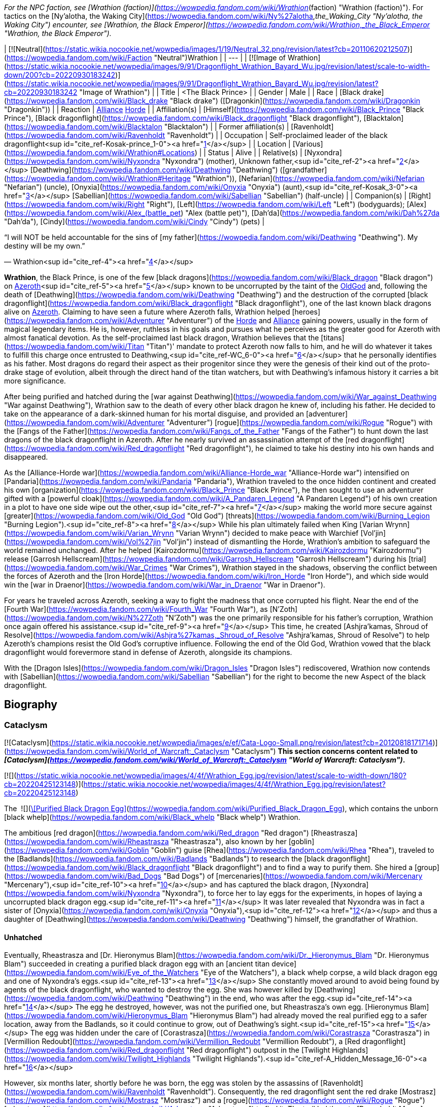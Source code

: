 _For the NPC faction, see [Wrathion (faction)](https://wowpedia.fandom.com/wiki/Wrathion_(faction) "Wrathion (faction)"). For tactics on the [Ny'alotha, the Waking City](https://wowpedia.fandom.com/wiki/Ny%27alotha,_the_Waking_City "Ny'alotha, the Waking City") encounter, see [Wrathion, the Black Emperor](https://wowpedia.fandom.com/wiki/Wrathion,_the_Black_Emperor "Wrathion, the Black Emperor")._

| [![Neutral](https://static.wikia.nocookie.net/wowpedia/images/1/19/Neutral_32.png/revision/latest?cb=20110620212507)](https://wowpedia.fandom.com/wiki/Faction "Neutral")Wrathion |
| --- |
| [![Image of Wrathion](https://static.wikia.nocookie.net/wowpedia/images/9/91/Dragonflight_Wrathion_Bayard_Wu.jpg/revision/latest/scale-to-width-down/200?cb=20220930183242)](https://static.wikia.nocookie.net/wowpedia/images/9/91/Dragonflight_Wrathion_Bayard_Wu.jpg/revision/latest?cb=20220930183242 "Image of Wrathion") |
| Title | <The Black Prince> |
| Gender | Male |
| Race | [Black drake](https://wowpedia.fandom.com/wiki/Black_drake "Black drake") ([Dragonkin](https://wowpedia.fandom.com/wiki/Dragonkin "Dragonkin")) |
| Reaction | xref:Alliance.adoc[Alliance] xref:Horde.adoc[Horde] |
| Affiliation(s) | [Himself](https://wowpedia.fandom.com/wiki/Black_Prince "Black Prince"), [Black dragonflight](https://wowpedia.fandom.com/wiki/Black_dragonflight "Black dragonflight"), [Blacktalon](https://wowpedia.fandom.com/wiki/Blacktalon "Blacktalon") |
| Former affiliation(s) | [Ravenholdt](https://wowpedia.fandom.com/wiki/Ravenholdt "Ravenholdt") |
| Occupation | Self-proclaimed leader of the black dragonflight<sup id="cite_ref-Kosak-prince_1-0"><a href="https://wowpedia.fandom.com/wiki/Wrathion#cite_note-Kosak-prince-1">[1]</a></sup> |
| Location | [Various](https://wowpedia.fandom.com/wiki/Wrathion#Locations) |
| Status | Alive |
| Relative(s) | [Nyxondra](https://wowpedia.fandom.com/wiki/Nyxondra "Nyxondra") (mother),
Unknown father,<sup id="cite_ref-2"><a href="https://wowpedia.fandom.com/wiki/Wrathion#cite_note-2">[2]</a></sup>
[Deathwing](https://wowpedia.fandom.com/wiki/Deathwing "Deathwing") ([grandfather](https://wowpedia.fandom.com/wiki/Wrathion#Heritage "Wrathion")),
[Nefarian](https://wowpedia.fandom.com/wiki/Nefarian "Nefarian") (uncle),
[Onyxia](https://wowpedia.fandom.com/wiki/Onyxia "Onyxia") (aunt),<sup id="cite_ref-Kosak_3-0"><a href="https://wowpedia.fandom.com/wiki/Wrathion#cite_note-Kosak-3">[3]</a></sup>
[Sabellian](https://wowpedia.fandom.com/wiki/Sabellian "Sabellian") (half-uncle) |
| Companion(s) | [Right](https://wowpedia.fandom.com/wiki/Right "Right"), [Left](https://wowpedia.fandom.com/wiki/Left "Left") (bodyguards); [Alex](https://wowpedia.fandom.com/wiki/Alex_(battle_pet) "Alex (battle pet)"), [Dah'da](https://wowpedia.fandom.com/wiki/Dah%27da "Dah'da"), [Cindy](https://wowpedia.fandom.com/wiki/Cindy "Cindy") (pets) |

“I will NOT be held accountable for the sins of [my father](https://wowpedia.fandom.com/wiki/Deathwing "Deathwing"). My destiny will be my own.”

— Wrathion<sup id="cite_ref-4"><a href="https://wowpedia.fandom.com/wiki/Wrathion#cite_note-4">[4]</a></sup>

**Wrathion**, the Black Prince, is one of the few [black dragons](https://wowpedia.fandom.com/wiki/Black_dragon "Black dragon") on xref:Azeroth.adoc[Azeroth]<sup id="cite_ref-5"><a href="https://wowpedia.fandom.com/wiki/Wrathion#cite_note-5">[5]</a></sup> known to be uncorrupted by the taint of the xref:OldGod.adoc[OldGod] and, following the death of [Deathwing](https://wowpedia.fandom.com/wiki/Deathwing "Deathwing") and the destruction of the corrupted [black dragonflight](https://wowpedia.fandom.com/wiki/Black_dragonflight "Black dragonflight"), one of the last known black dragons alive on xref:Azeroth.adoc[Azeroth]. Claiming to have seen a future where Azeroth falls, Wrathion helped [heroes](https://wowpedia.fandom.com/wiki/Adventurer "Adventurer") of the xref:Horde.adoc[Horde] and xref:Alliance.adoc[Alliance] gaining powers, usually in the form of magical legendary items. He is, however, ruthless in his goals and pursues what he perceives as the greater good for Azeroth with almost fanatical devotion. As the self-proclaimed last black dragon, Wrathion believes that the [titans](https://wowpedia.fandom.com/wiki/Titan "Titan")' mandate to protect Azeroth now falls to him, and he will do whatever it takes to fulfill this charge once entrusted to Deathwing,<sup id="cite_ref-WC_6-0"><a href="https://wowpedia.fandom.com/wiki/Wrathion#cite_note-WC-6">[6]</a></sup> that he personally identifies as his father. Most dragons do regard their aspect as their progenitor since they were the genesis of their kind out of the proto-drake stage of evolution, albeit through the direct hand of the titan watchers, but with Deathwing's infamous history it carries a bit more significance.

After being purified and hatched during the [war against Deathwing](https://wowpedia.fandom.com/wiki/War_against_Deathwing "War against Deathwing"), Wrathion saw to the death of every other black dragon he knew of, including his father. He decided to take on the appearance of a dark-skinned human for his mortal disguise, and provided an [adventurer](https://wowpedia.fandom.com/wiki/Adventurer "Adventurer") [rogue](https://wowpedia.fandom.com/wiki/Rogue "Rogue") with the [Fangs of the Father](https://wowpedia.fandom.com/wiki/Fangs_of_the_Father "Fangs of the Father") to hunt down the last dragons of the black dragonflight in Azeroth. After he nearly survived an assassination attempt of the [red dragonflight](https://wowpedia.fandom.com/wiki/Red_dragonflight "Red dragonflight"), he claimed to take his destiny into his own hands and disappeared.

As the [Alliance-Horde war](https://wowpedia.fandom.com/wiki/Alliance-Horde_war "Alliance-Horde war") intensified on [Pandaria](https://wowpedia.fandom.com/wiki/Pandaria "Pandaria"), Wrathion traveled to the once hidden continent and created his own [organization](https://wowpedia.fandom.com/wiki/Black_Prince "Black Prince"), he then sought to use an adventurer gifted with a [powerful cloak](https://wowpedia.fandom.com/wiki/A_Pandaren_Legend "A Pandaren Legend") of his own creation in a plot to have one side wipe out the other,<sup id="cite_ref-7"><a href="https://wowpedia.fandom.com/wiki/Wrathion#cite_note-7">[7]</a></sup> making the world more secure against [greater](https://wowpedia.fandom.com/wiki/Old_God "Old God") [threats](https://wowpedia.fandom.com/wiki/Burning_Legion "Burning Legion").<sup id="cite_ref-8"><a href="https://wowpedia.fandom.com/wiki/Wrathion#cite_note-8">[8]</a></sup> While his plan ultimately failed when King [Varian Wrynn](https://wowpedia.fandom.com/wiki/Varian_Wrynn "Varian Wrynn") decided to make peace with Warchief [Vol'jin](https://wowpedia.fandom.com/wiki/Vol%27jin "Vol'jin") instead of dismantling the Horde, Wrathion's ambition to safeguard the world remained unchanged. After he helped [Kairozdormu](https://wowpedia.fandom.com/wiki/Kairozdormu "Kairozdormu") release [Garrosh Hellscream](https://wowpedia.fandom.com/wiki/Garrosh_Hellscream "Garrosh Hellscream") during his [trial](https://wowpedia.fandom.com/wiki/War_Crimes "War Crimes"), Wrathion stayed in the shadows, observing the conflict between the forces of Azeroth and the [Iron Horde](https://wowpedia.fandom.com/wiki/Iron_Horde "Iron Horde"), and which side would win the [war in Draenor](https://wowpedia.fandom.com/wiki/War_in_Draenor "War in Draenor").

For years he traveled across Azeroth, seeking a way to fight the madness that once corrupted his flight. Near the end of the [Fourth War](https://wowpedia.fandom.com/wiki/Fourth_War "Fourth War"), as [N'Zoth](https://wowpedia.fandom.com/wiki/N%27Zoth "N'Zoth") was the one primarily responsible for his father's corruption, Wrathion once again offered his assistance.<sup id="cite_ref-9"><a href="https://wowpedia.fandom.com/wiki/Wrathion#cite_note-9">[9]</a></sup> This time, he created [Ashjra'kamas, Shroud of Resolve](https://wowpedia.fandom.com/wiki/Ashjra%27kamas,_Shroud_of_Resolve "Ashjra'kamas, Shroud of Resolve") to help Azeroth's champions resist the Old God's corruptive influence. Following the end of the Old God, Wrathion vowed that the black dragonflight would forevermore stand in defense of Azeroth, alongside its champions.

With the [Dragon Isles](https://wowpedia.fandom.com/wiki/Dragon_Isles "Dragon Isles") rediscovered, Wrathion now contends with [Sabellian](https://wowpedia.fandom.com/wiki/Sabellian "Sabellian") for the right to become the new Aspect of the black dragonflight.

## Biography

### Cataclysm

[![Cataclysm](https://static.wikia.nocookie.net/wowpedia/images/e/ef/Cata-Logo-Small.png/revision/latest?cb=20120818171714)](https://wowpedia.fandom.com/wiki/World_of_Warcraft:_Cataclysm "Cataclysm") **This section concerns content related to _[Cataclysm](https://wowpedia.fandom.com/wiki/World_of_Warcraft:_Cataclysm "World of Warcraft: Cataclysm")_.**

[![](https://static.wikia.nocookie.net/wowpedia/images/4/4f/Wrathion_Egg.jpg/revision/latest/scale-to-width-down/180?cb=20220425123148)](https://static.wikia.nocookie.net/wowpedia/images/4/4f/Wrathion_Egg.jpg/revision/latest?cb=20220425123148)

The  ![](https://static.wikia.nocookie.net/wowpedia/images/2/20/Inv_egg_09.png/revision/latest/scale-to-width-down/16?cb=20080831174012)[\[Purified Black Dragon Egg\]](https://wowpedia.fandom.com/wiki/Purified_Black_Dragon_Egg), which contains the unborn [black whelp](https://wowpedia.fandom.com/wiki/Black_whelp "Black whelp") Wrathion.

The ambitious [red dragon](https://wowpedia.fandom.com/wiki/Red_dragon "Red dragon") [Rheastrasza](https://wowpedia.fandom.com/wiki/Rheastrasza "Rheastrasza"), also known by her [goblin](https://wowpedia.fandom.com/wiki/Goblin "Goblin") guise [Rhea](https://wowpedia.fandom.com/wiki/Rhea "Rhea"), traveled to the [Badlands](https://wowpedia.fandom.com/wiki/Badlands "Badlands") to research the [black dragonflight](https://wowpedia.fandom.com/wiki/Black_dragonflight "Black dragonflight") and to find a way to purify them. She hired a [group](https://wowpedia.fandom.com/wiki/Bad_Dogs "Bad Dogs") of [mercenaries](https://wowpedia.fandom.com/wiki/Mercenary "Mercenary"),<sup id="cite_ref-10"><a href="https://wowpedia.fandom.com/wiki/Wrathion#cite_note-10">[10]</a></sup> and has captured the black dragon, [Nyxondra](https://wowpedia.fandom.com/wiki/Nyxondra "Nyxondra"), to force her to lay eggs for the experiments, in hopes of laying a uncorrupted black dragon egg.<sup id="cite_ref-11"><a href="https://wowpedia.fandom.com/wiki/Wrathion#cite_note-11">[11]</a></sup> It was later revealed that Nyxondra was in fact a sister of [Onyxia](https://wowpedia.fandom.com/wiki/Onyxia "Onyxia"),<sup id="cite_ref-12"><a href="https://wowpedia.fandom.com/wiki/Wrathion#cite_note-12">[12]</a></sup> and thus a daughter of [Deathwing](https://wowpedia.fandom.com/wiki/Deathwing "Deathwing") himself, the grandfather of Wrathion.

#### Unhatched

Eventually, Rheastrasza and [Dr. Hieronymus Blam](https://wowpedia.fandom.com/wiki/Dr._Hieronymus_Blam "Dr. Hieronymus Blam") succeeded in creating a purified black dragon egg with an [ancient titan device](https://wowpedia.fandom.com/wiki/Eye_of_the_Watchers "Eye of the Watchers"), a black whelp corpse, a wild black dragon egg and one of Nyxondra's eggs.<sup id="cite_ref-13"><a href="https://wowpedia.fandom.com/wiki/Wrathion#cite_note-13">[13]</a></sup> She constantly moved around to avoid being found by agents of the black dragonflight, who wanted to destroy the egg. She was however killed by [Deathwing](https://wowpedia.fandom.com/wiki/Deathwing "Deathwing") in the end, who was after the egg.<sup id="cite_ref-14"><a href="https://wowpedia.fandom.com/wiki/Wrathion#cite_note-14">[14]</a></sup> The egg he destroyed, however, was not the purified one, but Rheastrasza's own egg. [Hieronymus Blam](https://wowpedia.fandom.com/wiki/Hieronymus_Blam "Hieronymus Blam") had already moved the real purified egg to a safer location, away from the Badlands, so it could continue to grow, out of Deathwing's sight.<sup id="cite_ref-15"><a href="https://wowpedia.fandom.com/wiki/Wrathion#cite_note-15">[15]</a></sup> The egg was hidden under the care of [Corastrasza](https://wowpedia.fandom.com/wiki/Corastrasza "Corastrasza") in [Vermillion Redoubt](https://wowpedia.fandom.com/wiki/Vermillion_Redoubt "Vermillion Redoubt"), a [Red dragonflight](https://wowpedia.fandom.com/wiki/Red_dragonflight "Red dragonflight") outpost in the [Twilight Highlands](https://wowpedia.fandom.com/wiki/Twilight_Highlands "Twilight Highlands").<sup id="cite_ref-A_Hidden_Message_16-0"><a href="https://wowpedia.fandom.com/wiki/Wrathion#cite_note-A_Hidden_Message-16">[16]</a></sup>

However, six months later, shortly before he was born, the egg was stolen by the assassins of [Ravenholdt](https://wowpedia.fandom.com/wiki/Ravenholdt "Ravenholdt"). Consequently, the red dragonflight sent the red drake [Mostrasz](https://wowpedia.fandom.com/wiki/Mostrasz "Mostrasz") and a [rogue](https://wowpedia.fandom.com/wiki/Rogue "Rogue") [adventurer](https://wowpedia.fandom.com/wiki/Adventurer "Adventurer") to find it. The trail led them to [Ravenholdt Manor](https://wowpedia.fandom.com/wiki/Ravenholdt_Manor "Ravenholdt Manor"),<sup id="cite_ref-A_Hidden_Message_16-1"><a href="https://wowpedia.fandom.com/wiki/Wrathion#cite_note-A_Hidden_Message-16">[16]</a></sup><sup id="cite_ref-17"><a href="https://wowpedia.fandom.com/wiki/Wrathion#cite_note-17">[17]</a></sup> in the northeast of [Hillsbrad Foothills](https://wowpedia.fandom.com/wiki/Hillsbrad_Foothills "Hillsbrad Foothills"), where it was revealed that Wrathion has hatched and was now in charge of the whole operation.<sup id="cite_ref-18"><a href="https://wowpedia.fandom.com/wiki/Wrathion#cite_note-18">[18]</a></sup><sup id="cite_ref-19"><a href="https://wowpedia.fandom.com/wiki/Wrathion#cite_note-19">[19]</a></sup>

#### The Black Prince

“Tell them that I am free of my father's madness, and I will be free of them as well. I am to be left alone: this will be my first and only warning.”

— Wrathion's message for the [red dragonflight](https://wowpedia.fandom.com/wiki/Red_dragonflight "Red dragonflight")

[![](https://static.wikia.nocookie.net/wowpedia/images/8/87/Wrathion_TCG.jpg/revision/latest/scale-to-width-down/180?cb=20210404001744)](https://static.wikia.nocookie.net/wowpedia/images/8/87/Wrathion_TCG.jpg/revision/latest?cb=20210404001744)

Wrathion, the Black Prince.

Though a whelping, Wrathion was wise and powerful beyond his years. Free of Deathwing's control, he saw with clear eyes what had become of the black dragons, and recognized the threat they posed to Azeroth. He knew of only one way to purify the flight: death. Thus, he launched a brutal campaign to assassinate the world's remaining black dragons.<sup id="cite_ref-Chronicle_3_20-0"><a href="https://wowpedia.fandom.com/wiki/Wrathion#cite_note-Chronicle_3-20">[20]</a></sup>

On his first encounter with the rogue adventurer, he revealed that like all dragons he was conscious in his egg, listening to the plots and intrigues about him, and understood that he was born to be a prisoner. Therefore, he announced that he intended to stay free, and that the rogue adventurer were valuable to him, as they managed to reach him by eluding all his guards in the manor. At the same time, the right hand of the Black Prince, [Fahrad](https://wowpedia.fandom.com/wiki/Fahrad "Fahrad"), brought Mostrasz into the cellar after he captured him. Wrathion introduced himself to the latter as his former prisoner, and ordered him to serve as a messenger to his dragonflight, announcing that he was free from his father's corruption, that he intended to remain free, that Deathwing's minions should be afraid of him, and that this warning was the first and the last. He then ordered Fahrad to throw him out and to break his legs, before resuming his conversation with the rogue adventurer, explaining that dark dragons frequently disguise themselves as mortals to create chaos around them, and that the last survivors of the black dragonflight must be found and eliminated, as they are threats to Wrathion and Azeroth itself. In exchange for rewards, they agreed to help the Black Prince, and their first mission was located in the [Ruins of Gilneas](https://wowpedia.fandom.com/wiki/Ruins_of_Gilneas "Ruins of Gilneas").<sup id="cite_ref-21"><a href="https://wowpedia.fandom.com/wiki/Wrathion#cite_note-21">[21]</a></sup><sup id="cite_ref-22"><a href="https://wowpedia.fandom.com/wiki/Wrathion#cite_note-22">[22]</a></sup>

As the only pure member of his dragonflight, Wrathion decided that it was his misson to make sure that all his corrupted brothers and sisters must be destroyed. The first of them was [Lord Hiram Creed](https://wowpedia.fandom.com/wiki/Lord_Hiram_Creed "Lord Hiram Creed"), a black dragon disguised as an affluent [Gilnean](https://wowpedia.fandom.com/wiki/Gilneas_(kingdom) "Gilneas (kingdom)") noble who manipulated a group of Gilnean [humans](https://wowpedia.fandom.com/wiki/Human "Human") and [worgen](https://wowpedia.fandom.com/wiki/Worgen "Worgen") named the [Blackhowl](https://wowpedia.fandom.com/wiki/Blackhowl "Blackhowl") in [Gilneas City](https://wowpedia.fandom.com/wiki/Gilneas_City "Gilneas City"), secretly infecting them with his own draconic blood. As none of Ravenholdt's assassins were able to infiltrate the city, the rogue adventurer was sent to assassinate the [Drakonid](https://wowpedia.fandom.com/wiki/Drakonid "Drakonid"), and managed to kill him, to the surprise of the Black Prince who was greatly impressed.<sup id="cite_ref-23"><a href="https://wowpedia.fandom.com/wiki/Wrathion#cite_note-23">[23]</a></sup> He rewarded them with the daggers named [Vengeance](https://wowpedia.fandom.com/wiki/Vengeance_(dagger) "Vengeance (dagger)") and [Fear](https://wowpedia.fandom.com/wiki/Fear_(dagger) "Fear (dagger)"), and promised them more powers if they returned with some spell reagents acquired from Deathwing's minions.<sup id="cite_ref-24"><a href="https://wowpedia.fandom.com/wiki/Wrathion#cite_note-24">[24]</a></sup>

To Wrathion's surprise, his rogue champion returned some weeks later with what he asked, and eager for another assignment.<sup id="cite_ref-25"><a href="https://wowpedia.fandom.com/wiki/Wrathion#cite_note-25">[25]</a></sup> In order to improve the daggers he offered them, he ordered the elimination of [Nalice](https://wowpedia.fandom.com/wiki/Nalice "Nalice"),<sup id="cite_ref-26"><a href="https://wowpedia.fandom.com/wiki/Wrathion#cite_note-26">[26]</a></sup> a black dragon who served as the Ambassador of the Black Dragonflight in the Wyrmrest Accord, but who mysteriously disappeared from Wyrmrest Temple in the wake of [Deathwing](https://wowpedia.fandom.com/wiki/Deathwing "Deathwing")'s reemergence and his [shattering](https://wowpedia.fandom.com/wiki/Shattering "Shattering") of Azeroth. She was found by the Black Prince and his agents, hiding with her [Blackwyrm Cult](https://wowpedia.fandom.com/wiki/Blackwyrm_Cult "Blackwyrm Cult") in the [Master's Cellar](https://wowpedia.fandom.com/wiki/Master%27s_Cellar "Master's Cellar") beneath xref:Karazhan.adoc[Karazhan], researching arcane secrets buried beneath the foundation to perform some sort of arcane experiments.<sup id="cite_ref-27"><a href="https://wowpedia.fandom.com/wiki/Wrathion#cite_note-27">[27]</a></sup> Pleasantly surprised by their victory, Wrathion used Nalice's blood to upgrade the vicious twin daggers of his favorite assassin,<sup id="cite_ref-28"><a href="https://wowpedia.fandom.com/wiki/Wrathion#cite_note-28">[28]</a></sup> before dispatching them again into the fray to collect more resources.<sup id="cite_ref-29"><a href="https://wowpedia.fandom.com/wiki/Wrathion#cite_note-29">[29]</a></sup>

-   [![](https://static.wikia.nocookie.net/wowpedia/images/0/0b/Wrathion_humanoid_form.jpg/revision/latest/scale-to-width-down/106?cb=20220425211032)](https://static.wikia.nocookie.net/wowpedia/images/0/0b/Wrathion_humanoid_form.jpg/revision/latest?cb=20220425211032)

    Wrathion's visage form after hatching.


-   [![](https://static.wikia.nocookie.net/wowpedia/images/e/e2/Wrathion_ordering_Fahrad.jpg/revision/latest/scale-to-width-down/120?cb=20220426164758)](https://static.wikia.nocookie.net/wowpedia/images/e/e2/Wrathion_ordering_Fahrad.jpg/revision/latest?cb=20220426164758)

    Wrathion ordering [Fahrad](https://wowpedia.fandom.com/wiki/Fahrad "Fahrad") to break Mostrasz's legs.


[![](https://static.wikia.nocookie.net/wowpedia/images/d/da/Wrathion_confronts_Fahrad.jpg/revision/latest/scale-to-width-down/180?cb=20220425161817)](https://static.wikia.nocookie.net/wowpedia/images/d/da/Wrathion_confronts_Fahrad.jpg/revision/latest?cb=20220425161817)

Wrathion confronts Fahrad, a black dragon, about the xref:OldGod.adoc[OldGod]' voices in his head.

[![](https://static.wikia.nocookie.net/wowpedia/images/0/04/Wrathion_attacks_Fahrad.jpg/revision/latest/scale-to-width-down/180?cb=20220425161815)](https://static.wikia.nocookie.net/wowpedia/images/0/04/Wrathion_attacks_Fahrad.jpg/revision/latest?cb=20220425161815)

Wrathion uses his powers to immobilize Fahrad.

After some weeks, Wrathion greeted his rogue champion fresh and ready for his hardest assignment, ignoring Fahrad's warnings, he ordered the adventurer to kill his father. He warned them not to underestimate Deathwing, and that it would be necessary to annihilate him completely, otherwise the heart of his madness in his broken body would try to destroy them. He confessed that he wanted to help them, but couldn't bring himself to do so, as the Black Aspect was the only dragon he feared. In secret, he told himself that it was the last time he saw his champion, not imagining for even a moment that they could accomplish their mission.<sup id="cite_ref-30"><a href="https://wowpedia.fandom.com/wiki/Wrathion#cite_note-30">[30]</a></sup><sup id="cite_ref-31"><a href="https://wowpedia.fandom.com/wiki/Wrathion#cite_note-31">[31]</a></sup> But once again, he underestimated them, and ultimately, his favorite assassin returned triumphant to collect their final reward after they destroyed the Worldbreaker with the heroes of Azeroth.

However, prior to their arrival, the red dragonflight attacked Ravenholdt Manor to kill Wrathion, the latter managed to survive and killed Mostrasz himself, although many of its agents were killed in the battle. After rewarding his rogue champion one last time with [Golad, Twilight of Aspects](https://wowpedia.fandom.com/wiki/Golad,_Twilight_of_Aspects "Golad, Twilight of Aspects") and [Tiriosh, Nightmare of Ages](https://wowpedia.fandom.com/wiki/Tiriosh,_Nightmare_of_Ages "Tiriosh, Nightmare of Ages"), the legendary [Fangs of the Father](https://wowpedia.fandom.com/wiki/Fangs_of_the_Father), he announced his final mission, to kill the last black dragon, Fahrad himself. The Black Prince revealed that he already knew the truth since the beginning, thanking the latter for saving him while he was still in his egg, but announced that as a black dragon he was also a victim of the corruption of the Old Gods and must be eliminated. Despite Fahrad insisting that he was in control, the Old Gods' voices in his head were angered by Wrathion's actions and forced Fahrad to try to kill the Black Prince, as he was too difficult to control. As Fahrad revealed his true nature, Wrathion announced that he would never be controlled, that the red dragonflight had no idea what they unleashed when they had experimented on his egg, before he immobilized his former ally and ordered the rogue adventurer to deal the killing blow with his new powers.<sup id="cite_ref-32"><a href="https://wowpedia.fandom.com/wiki/Wrathion#cite_note-32">[32]</a></sup>

Following their victory, Wrathion announced that to his knowledge he was the last black dragon in Azeroth, and that it was time for him to disappear, expecting to meet his rogue champion once again in the future. With his destiny in his own hands, he left the assassins of Ravenholdt behind to seek his destiny elsewhere, as he heard rumors of a new land "beyond the mists of the sea".<sup id="cite_ref-33"><a href="https://wowpedia.fandom.com/wiki/Wrathion#cite_note-33">[33]</a></sup>

With his bloody work done, Wrathion stood as one of the last living black dragons.<sup id="cite_ref-Chronicle_3_20-1"><a href="https://wowpedia.fandom.com/wiki/Wrathion#cite_note-Chronicle_3-20">[20]</a></sup>

### Mists of Pandaria

[![](https://static.wikia.nocookie.net/wowpedia/images/c/c8/Wrathion_at_Tavern_in_the_Mists.jpg/revision/latest/scale-to-width-down/140?cb=20211012162045)](https://static.wikia.nocookie.net/wowpedia/images/c/c8/Wrathion_at_Tavern_in_the_Mists.jpg/revision/latest?cb=20211012162045)

Wrathion at the [Tavern in the Mists](https://wowpedia.fandom.com/wiki/Tavern_in_the_Mists "Tavern in the Mists").

In [Pandaria](https://wowpedia.fandom.com/wiki/Pandaria "Pandaria"), Wrathion made his base in the [Tavern in the Mists](https://wowpedia.fandom.com/wiki/Tavern_in_the_Mists "Tavern in the Mists"), which is found in the [Veiled Stair](https://wowpedia.fandom.com/wiki/Veiled_Stair "Veiled Stair"), after experiencing a vision of Azeroth's destruction.<sup id="cite_ref-34"><a href="https://wowpedia.fandom.com/wiki/Wrathion#cite_note-34">[34]</a></sup> To prevent his vision from becoming a reality, Wrathion sent [invitations](https://wowpedia.fandom.com/wiki/Mysterious_Note "Mysterious Note") to adventurers from all walks of life to aid him in shaping the course of the coming conflict.<sup id="cite_ref-35"><a href="https://wowpedia.fandom.com/wiki/Wrathion#cite_note-35">[35]</a></sup>

Wrathion foreshadowed a terrible threat to Azeroth coming, a threat that a divided Azeroth couldn't hope to stand against; the [Burning Legion](https://wowpedia.fandom.com/wiki/Burning_Legion "Burning Legion"). Thus he believed the only way to prepare Azeroth for the coming threat was to have one faction win and dominate the other. He advised adventurers to bring a swift end to the [Alliance-Horde war](https://wowpedia.fandom.com/wiki/Alliance-Horde_war "Alliance-Horde war") and gave his unwavering support to whichever faction the adventurer belonged to.<sup id="cite_ref-36"><a href="https://wowpedia.fandom.com/wiki/Wrathion#cite_note-36">[36]</a></sup>

Wrathion challenged the adventurers he recruited to prove their strength to him by vanquishing the [mogu](https://wowpedia.fandom.com/wiki/Mogu "Mogu") minions who inhabit [Shan'ze Dao](https://wowpedia.fandom.com/wiki/Shan%27ze_Dao "Shan'ze Dao"), and the [sha](https://wowpedia.fandom.com/wiki/Sha "Sha")\-corrupted [mantid](https://wowpedia.fandom.com/wiki/Mantid "Mantid") swarming the [Dread Wastes](https://wowpedia.fandom.com/wiki/Dread_Wastes "Dread Wastes"). He also tasked adventurers to acquire sigils of power and wisdom from fallen heroes in the [Mogu'shan Vaults](https://wowpedia.fandom.com/wiki/Mogu%27shan_Vaults "Mogu'shan Vaults"), the [Heart of Fear](https://wowpedia.fandom.com/wiki/Heart_of_Fear "Heart of Fear"), or the [Terrace of Endless Spring](https://wowpedia.fandom.com/wiki/Terrace_of_Endless_Spring "Terrace of Endless Spring").<sup id="cite_ref-37"><a href="https://wowpedia.fandom.com/wiki/Wrathion#cite_note-37">[37]</a></sup> After slaying enough of these enemies to earn an honored reputation with him,<sup id="cite_ref-38"><a href="https://wowpedia.fandom.com/wiki/Wrathion#cite_note-38">[38]</a></sup> Wrathion challenged the adventurer to hunt down the [Sha of Fear](https://wowpedia.fandom.com/wiki/Sha_of_Fear "Sha of Fear") and despoil it of its [Chimera of Fear](https://wowpedia.fandom.com/wiki/Chimera_of_Fear "Chimera of Fear"). After taking down the sha at the [Terrace of Endless Spring](https://wowpedia.fandom.com/wiki/Terrace_of_Endless_Spring "Terrace of Endless Spring"),<sup id="cite_ref-39"><a href="https://wowpedia.fandom.com/wiki/Wrathion#cite_note-39">[39]</a></sup> and accomplishing all of his undertakings, Wrathion took the adventurers to [Mason's Folly](https://wowpedia.fandom.com/wiki/Mason%27s_Folly "Mason's Folly") where he used the combined powers of the sigils of power and wisdom; as well as the chimera of fear to create a sha-touched gem. After Wrathion gifted the gem to his champion,<sup id="cite_ref-40"><a href="https://wowpedia.fandom.com/wiki/Wrathion#cite_note-40">[40]</a></sup> he asked them to let him know when their faction's naval fleet arrived; and also proclaimed that no matter how unsavory his methods become, he would remain resolute in his protection of Azeroth.<sup id="cite_ref-41"><a href="https://wowpedia.fandom.com/wiki/Wrathion#cite_note-41">[41]</a></sup>

#### Landfall

After the faction's fleet arrived in Pandaria, Wrathion wanted to test the adventurer's commitment to the Alliance-Horde war and thus tasked them to kill enemy faction soldiers at the shores in order to prove that their faction deserves to win the war.<sup id="cite_ref-42"><a href="https://wowpedia.fandom.com/wiki/Wrathion#cite_note-42">[42]</a></sup> Then, in the [Tavern in the Mists](https://wowpedia.fandom.com/wiki/Tavern_in_the_Mists "Tavern in the Mists"), Wrathion summoned images of [King Varian Wrynn](https://wowpedia.fandom.com/wiki/King_Varian_Wrynn "King Varian Wrynn") and [Warchief Garrosh Hellscream](https://wowpedia.fandom.com/wiki/Warchief_Garrosh_Hellscream "Warchief Garrosh Hellscream") to talk about their pasts and how they fared as leaders.<sup id="cite_ref-43"><a href="https://wowpedia.fandom.com/wiki/Wrathion#cite_note-43">[43]</a></sup> Wrathion also wanted to test the adventurer's valor by having them gather 3,000  ![](https://static.wikia.nocookie.net/wowpedia/images/9/9e/Pvecurrency-valor.png/revision/latest/scale-to-width-down/16?cb=20100928163319)[\[Valor Points\]](https://wowpedia.fandom.com/wiki/Valor_Points). He used his blood to see through their eyes, thus monitoring their progress.<sup id="cite_ref-44"><a href="https://wowpedia.fandom.com/wiki/Wrathion#cite_note-44">[44]</a></sup> Afterwards, Wrathion requested that they kill their opposing faction's commander in [Krasarang Wilds](https://wowpedia.fandom.com/wiki/Krasarang_Wilds "Krasarang Wilds").<sup id="cite_ref-45"><a href="https://wowpedia.fandom.com/wiki/Wrathion#cite_note-45">[45]</a></sup> In addition to slaughtering the enemy commander, Wrathion required that they achieve a victory in both [Silvershard Mines](https://wowpedia.fandom.com/wiki/Silvershard_Mines "Silvershard Mines") and [Temple of Kotmogu](https://wowpedia.fandom.com/wiki/Temple_of_Kotmogu "Temple of Kotmogu").<sup id="cite_ref-46"><a href="https://wowpedia.fandom.com/wiki/Wrathion#cite_note-46">[46]</a></sup><sup id="cite_ref-47"><a href="https://wowpedia.fandom.com/wiki/Wrathion#cite_note-47">[47]</a></sup> After all these tasks, he brought up the faction leaders again and discussed their merits as leaders and what he's learned about each respective faction. He asked the adventurers to continue to hone their skills in Pandaria and then armed them with the [Eye of the Black Prince](https://wowpedia.fandom.com/wiki/Eye_of_the_Black_Prince "Eye of the Black Prince") to increase their prowess. At last, he brought up about a new threat: [Emperor Lei Shen, the Thunder King](https://wowpedia.fandom.com/wiki/Emperor_Lei_Shen "Emperor Lei Shen").<sup id="cite_ref-48"><a href="https://wowpedia.fandom.com/wiki/Wrathion#cite_note-48">[48]</a></sup><sup id="cite_ref-49"><a href="https://wowpedia.fandom.com/wiki/Wrathion#cite_note-49">[49]</a></sup>

#### Rise of the Thunder King

[![](https://static.wikia.nocookie.net/wowpedia/images/0/07/Wrathion_whelp.jpg/revision/latest/scale-to-width-down/180?cb=20220425210146)](https://static.wikia.nocookie.net/wowpedia/images/0/07/Wrathion_whelp.jpg/revision/latest?cb=20220425210146)

Wrathion seen as a [whelp](https://wowpedia.fandom.com/wiki/Black_whelp "Black whelp") at the [Thunder Forges](https://wowpedia.fandom.com/wiki/Thunder_Forges "Thunder Forges").

[![](https://static.wikia.nocookie.net/wowpedia/images/3/30/Wrathion_and_Anduin.jpg/revision/latest/scale-to-width-down/180?cb=20130215023826)](https://static.wikia.nocookie.net/wowpedia/images/3/30/Wrathion_and_Anduin.jpg/revision/latest?cb=20130215023826)

Wrathion and Anduin chatting.

[![](https://static.wikia.nocookie.net/wowpedia/images/b/b2/Gods_and_Monsters_-_Wrathion_and_Deathwing.jpg/revision/latest/scale-to-width-down/180?cb=20130227212702)](https://static.wikia.nocookie.net/wowpedia/images/b/b2/Gods_and_Monsters_-_Wrathion_and_Deathwing.jpg/revision/latest?cb=20130227212702)

Wrathion and Deathwing in [Lorewalker Cho](https://wowpedia.fandom.com/wiki/Lorewalker_Cho "Lorewalker Cho")'s story.

In the [Tavern in the Mists](https://wowpedia.fandom.com/wiki/Tavern_in_the_Mists "Tavern in the Mists"), while [Anduin Wrynn](https://wowpedia.fandom.com/wiki/Anduin_Wrynn "Anduin Wrynn") was [recovering from his wounds](https://wowpedia.fandom.com/wiki/Breath_of_Darkest_Shadow "Breath of Darkest Shadow"), he played the pandaren board game [jihui](https://wowpedia.fandom.com/wiki/Jihui "Jihui") with Wrathion. Both of them have been discussing current events and as they played, they discussed [Lei Shen](https://wowpedia.fandom.com/wiki/Lei_Shen "Lei Shen") the Thunder King, and his leadership style; to which they disagreed with each other if whether his tyrannical and brutal reign should be applauded or not. Anduin disapproved of Wrathion's hard cutthroat outlook and Wrathion likewise thought Anduin too soft. At this point, Wrathion recruited the adventurer to act as his champion and to show his might by terrorizing any [mogu](https://wowpedia.fandom.com/wiki/Mogu "Mogu"), xref:Zandalari.adoc[Zandalari], or [saurok](https://wowpedia.fandom.com/wiki/Saurok "Saurok") they could find.

As Wrathion desired to know the origin and source of mogu power, Azeroth's adventurers aided the Black Prince in finding out what it was. The search for information took them into the depths of the Thunder King's Palace, the [Throne of Thunder](https://wowpedia.fandom.com/wiki/Throne_of_Thunder "Throne of Thunder"), where they collected for him 20 [Secrets of the Empire](https://wowpedia.fandom.com/wiki/Secrets_of_the_Empire "Secrets of the Empire") and 40 [Trillium Bars](https://wowpedia.fandom.com/wiki/Trillium_Bar "Trillium Bar").<sup id="cite_ref-SotFE_50-0"><a href="https://wowpedia.fandom.com/wiki/Wrathion#cite_note-SotFE-50">[50]</a></sup> Wrathion and the adventurer then progressed to the [Thunder Forges](https://wowpedia.fandom.com/wiki/Thunder_Forges "Thunder Forges") where he planed to use all the trillium they gathered to forge an instrument of power that he claimed he would used for the purpose of "world peace". Once they got the Thunder Forge up and running, Wrathion tasked the adventurer to defend the [Celestial Blacksmith](https://wowpedia.fandom.com/wiki/Celestial_Blacksmith "Celestial Blacksmith") from the [sha](https://wowpedia.fandom.com/wiki/Sha "Sha") until it finished forging the [Lightning Lance](https://wowpedia.fandom.com/wiki/Lightning_Lance "Lightning Lance"). Once completed, Wrathion's champion used the Lightning Lance to vanquish the [Sha Amalgamation](https://wowpedia.fandom.com/wiki/Sha_Amalgamation "Sha Amalgamation"). Although the Lightning Lance proved itself a useful weapon, it needed to be charged by the power of the Thunder King in order to wake it from its dormancy.<sup id="cite_ref-51"><a href="https://wowpedia.fandom.com/wiki/Wrathion#cite_note-51">[51]</a></sup> Wrathion then asked his champion to assault the [Foot of Lei Shen](https://wowpedia.fandom.com/wiki/Foot_of_Lei_Shen "Foot of Lei Shen") and to use the Lightning Lance on [Storm Lord Nalak](https://wowpedia.fandom.com/wiki/Nalak "Nalak") before slaying the beast.<sup id="cite_ref-52"><a href="https://wowpedia.fandom.com/wiki/Wrathion#cite_note-52">[52]</a></sup> From the mogu artifacts the adventurer collected, Wrathion learned how to create the legendary metagem, [Crown of the Heavens](https://wowpedia.fandom.com/wiki/The_Crown_of_Heaven "The Crown of Heaven"). After imbuing the Lightning Lance with Nalak's power, the adventurer and Wrathion returned to [Mason's Folly](https://wowpedia.fandom.com/wiki/Mason%27s_Folly "Mason's Folly") where they created the [Sha-Touched](https://wowpedia.fandom.com/wiki/Sha-Touched "Sha-Touched") gem. There, Wrathion used the Lightning Lance to create the [Crown of Heaven](https://wowpedia.fandom.com/wiki/Crown_of_Heaven "Crown of Heaven"), which he gifted to his champion.<sup id="cite_ref-53"><a href="https://wowpedia.fandom.com/wiki/Wrathion#cite_note-53">[53]</a></sup>

Anduin distrusted Wrathion and warned the adventurer to think twice before putting that thing on their head. As Wrathion needed more information to piece together how the mogu related to the [titans](https://wowpedia.fandom.com/wiki/Titan "Titan"), he sent the adventurer back to the [Throne of Thunder](https://wowpedia.fandom.com/wiki/Throne_of_Thunder "Throne of Thunder") to collect 12 [Titan Runestones](https://wowpedia.fandom.com/wiki/Titan_Runestone "Titan Runestone"), which an image of Wrathion used to uncover mogu history as he translated the stones.<sup id="cite_ref-54"><a href="https://wowpedia.fandom.com/wiki/Wrathion#cite_note-54">[54]</a></sup>

Once all of them have been translated, Wrathion wanted the adventurer to kill [Lei Shen](https://wowpedia.fandom.com/wiki/Lei_Shen "Lei Shen") himself, to bring him the [Heart of the Thunder King](https://wowpedia.fandom.com/wiki/Heart_of_the_Thunder_King "Heart of the Thunder King"), and end the Thunder King's reign once and for all. Once the heart was given to Wrathion, he ate it and absorbed its titan magic. A glowing light appeared, showing Wrathion cosmic visions and spoke through Wrathion of a fallen titan that some mysterious power sought to rebuild. As the light faded away, Wrathion seemed to have forgotten all the information and thought the predecessors of the titans' power have forgotten as well. Not even Anduin could comprehend the message. To that regard, it was the message that the mogu didn't remember all this time, and Wrathion laughed at the irony of it. Anduin still didn't trust Wrathion, and the latter told him that it was wise that he didn't. He then asked the adventurer to give him time to "digest" what he has learned.<sup id="cite_ref-55"><a href="https://wowpedia.fandom.com/wiki/Wrathion#cite_note-55">[55]</a></sup>

#### Escalation

[![](https://static.wikia.nocookie.net/wowpedia/images/f/fe/A_Pandaren_Legend_-_Wrathion_wings.jpg/revision/latest/scale-to-width-down/180?cb=20220222192204)](https://static.wikia.nocookie.net/wowpedia/images/f/fe/A_Pandaren_Legend_-_Wrathion_wings.jpg/revision/latest?cb=20220222192204)

Wrathion empowering the  ![](https://static.wikia.nocookie.net/wowpedia/images/4/4d/Achievement_zone_cataclysm.png/revision/latest/scale-to-width-down/16?cb=20180218140751)[\[Timeless Essence of the Black Dragonflight\]](https://wowpedia.fandom.com/wiki/Timeless_Essence_of_the_Black_Dragonflight).

After [Lei Shen](https://wowpedia.fandom.com/wiki/Lei_Shen "Lei Shen") was dead, and his artifacts were in the hands of the xref:Horde.adoc[Horde] and xref:Alliance.adoc[Alliance], Wrathion wanted to empower his champion with the full array of his draconic power, but their mortal body wasn't capable of holding such power. Instead, Wrathion planed to create a cloak of virtue that they could imbue with the power of the [August Celestials](https://wowpedia.fandom.com/wiki/August_Celestial "August Celestial") and some of his own as well. To create such a vessel, Wrathion required the blessings of all the August Celestials, which was only granted to those who completed their challenges. Thus Wrathion and his champion set off for the celestials' temples to fulfill their quest.

At [Niuzao Temple](https://wowpedia.fandom.com/wiki/Niuzao_Temple "Niuzao Temple"), [Niuzao](https://wowpedia.fandom.com/wiki/Niuzao "Niuzao") tested the adventurer's fortitude; at the [Temple of the Red Crane](https://wowpedia.fandom.com/wiki/Temple_of_the_Red_Crane "Temple of the Red Crane"), [Chi-Ji](https://wowpedia.fandom.com/wiki/Chi-Ji "Chi-Ji") tested their hope; at the [Temple of the White Tiger](https://wowpedia.fandom.com/wiki/Temple_of_the_White_Tiger "Temple of the White Tiger"), [Xuen](https://wowpedia.fandom.com/wiki/Xuen "Xuen") tested their strength; and at the [Temple of the Jade Serpent](https://wowpedia.fandom.com/wiki/Temple_of_the_Jade_Serpent "Temple of the Jade Serpent"), [Yu'lon](https://wowpedia.fandom.com/wiki/Yu%27lon "Yu'lon") tested their wisdom.<sup id="cite_ref-56"><a href="https://wowpedia.fandom.com/wiki/Wrathion#cite_note-56">[56]</a></sup> With the blessing of each of the celestials, Wrathion was able to create the [Cloak of Virtue](https://wowpedia.fandom.com/wiki/Cloak_of_Virtue "Cloak of Virtue") at [Mason's Folly](https://wowpedia.fandom.com/wiki/Mason%27s_Folly "Mason's Folly"), which he gifted to his champion. Although the cloak of virtue granted the champion the power of the celestials, Wrathion was still searching for a way to imbue his own draconic power onto the cloak.<sup id="cite_ref-57"><a href="https://wowpedia.fandom.com/wiki/Wrathion#cite_note-57">[57]</a></sup>

#### Siege of Orgrimmar

[![](https://static.wikia.nocookie.net/wowpedia/images/5/5e/Judgment_of_the_Black_Prince_-_Wrathion_wroth.jpg/revision/latest/scale-to-width-down/180?cb=20130721213023)](https://static.wikia.nocookie.net/wowpedia/images/5/5e/Judgment_of_the_Black_Prince_-_Wrathion_wroth.jpg/revision/latest?cb=20130721213023)

Wrathion breathes fire in a fit of anger.

Wrathion was eager to explore the secrets of the [Timeless Isle](https://wowpedia.fandom.com/wiki/Timeless_Isle "Timeless Isle"), and with good reason: the island held the secret of imbuing celestial cloaks with his own formidable draconic power.<sup id="cite_ref-58"><a href="https://wowpedia.fandom.com/wiki/Wrathion#cite_note-58">[58]</a></sup> Wrathion tasked his champion to collect 5,000 [Timeless Coins](https://wowpedia.fandom.com/wiki/Timeless_Coin "Timeless Coin") so that he could deconstruct their mysterious power in order to enhance his champion's cloak.<sup id="cite_ref-59"><a href="https://wowpedia.fandom.com/wiki/Wrathion#cite_note-59">[59]</a></sup> He also challenged his champion to showcase their capabilities to the public of the [Celestial Court](https://wowpedia.fandom.com/wiki/Celestial_Court "Celestial Court") by defeating the [August Celestials](https://wowpedia.fandom.com/wiki/August_Celestial "August Celestial") in combat.<sup id="cite_ref-60"><a href="https://wowpedia.fandom.com/wiki/Wrathion#cite_note-60">[60]</a></sup> Bearers of this new legendary-quality cloak were able to do battle with the deadly [Ordos](https://wowpedia.fandom.com/wiki/Ordos "Ordos") atop the Timeless Isle, but that wasn't Wrathion's ultimate goal. Instead, the black prince hoped to send his empowered cloak-bearers into the bowels of xref:Orgrimmar.adoc[Orgrimmar] to overthrow [Warchief](https://wowpedia.fandom.com/wiki/Warchief "Warchief") [Garrosh Hellscream](https://wowpedia.fandom.com/wiki/Garrosh_Hellscream "Garrosh Hellscream") himself. Wrathion also participated in the [Celestial Tournament](https://wowpedia.fandom.com/wiki/Celestial_Tournament "Celestial Tournament") with his companions - Alex, [Dah'da](https://wowpedia.fandom.com/wiki/Dah%27da "Dah'da"), and [Cindy](https://wowpedia.fandom.com/wiki/Cindy "Cindy"). After the Celestials are defeated, Wrathion, [Lorewalker Cho](https://wowpedia.fandom.com/wiki/Lorewalker_Cho "Lorewalker Cho") and the adventurer return to the [Seat of Knowledge](https://wowpedia.fandom.com/wiki/Seat_of_Knowledge "Seat of Knowledge") where they narrate the legend of the adventurer. Cho wished for the legend to portray the adventurer as a hero, liberator, and protector, while Wrathion wished to see them as a conqueror with none able to stand in their way.<sup id="cite_ref-61"><a href="https://wowpedia.fandom.com/wiki/Wrathion#cite_note-61">[61]</a></sup> After the legend was done, Wrathion sent the adventurer to the Siege of Orgrimmar to fulfill his hopes.

When the adventurer arrived back in the [Tavern in the Mists](https://wowpedia.fandom.com/wiki/Tavern_in_the_Mists "Tavern in the Mists"), Wrathion was pacing around the room; awaiting information about what happened during the [Siege of Orgrimmar](https://wowpedia.fandom.com/wiki/Siege_of_Orgrimmar "Siege of Orgrimmar"). The adventurer told him about what happened in xref:Orgrimmar.adoc[Orgrimmar] and he was not happy with the outcome: calling [Varian Wrynn](https://wowpedia.fandom.com/wiki/Varian_Wrynn "Varian Wrynn") a fool for allowing the Horde to continue existing. [Tong the Fixer](https://wowpedia.fandom.com/wiki/Tong_the_Fixer "Tong the Fixer") was infuriated with his constant speaking and his lack of understanding of the lessons of [Pandaria](https://wowpedia.fandom.com/wiki/Pandaria "Pandaria"). Tong said that the xref:Alliance.adoc[Alliance] and the xref:Horde.adoc[Horde] were not strong despite each other, they were strong _because of_ one another. Wrathion thought he was just a fool waiter, and started walking out the Tavern and proclaimed for the battle to come, he would leave nothing to chance.<sup id="cite_ref-62"><a href="https://wowpedia.fandom.com/wiki/Wrathion#cite_note-62">[62]</a></sup>

### War Crimes

Wrathion, alongside his bodyguards, [Right](https://wowpedia.fandom.com/wiki/Right "Right") and [Left](https://wowpedia.fandom.com/wiki/Left "Left"), attended the trial of [Garrosh Hellscream](https://wowpedia.fandom.com/wiki/Garrosh_Hellscream "Garrosh Hellscream"), frequently corresponding with [Anduin Wrynn](https://wowpedia.fandom.com/wiki/Anduin_Wrynn "Anduin Wrynn") during intermissions. He came to acknowledge the prince of Stormwind as a personal friend, though he told him that his kind heart and desire to see good in the world would be his undoing. He sat as far from [Alexstrasza](https://wowpedia.fandom.com/wiki/Alexstrasza "Alexstrasza") as he could.

Eventually, Wrathion revealed himself to be working with [Kairozdormu](https://wowpedia.fandom.com/wiki/Kairozdormu "Kairozdormu") and the [Infinite dragonflight](https://wowpedia.fandom.com/wiki/Infinite_dragonflight "Infinite dragonflight") to free Garrosh and send him back in time to the [Draenor](https://wowpedia.fandom.com/wiki/Draenor_(alternate_universe) "Draenor (alternate universe)") of thirty-five years ago. After incapacitating the Chu brothers so he could lock up [Chromie](https://wowpedia.fandom.com/wiki/Chromie "Chromie") for investigating Kairoz, Wrathion was confronted by Anduin, who attempted to deter his friend from freeing the captured warchief. Proclaiming that as the last of the [black dragonflight](https://wowpedia.fandom.com/wiki/Black_dragonflight "Black dragonflight"), the protection of Azeroth now falls to him, Wrathion knocked Anduin out and took his leave. Despite his actions, Wrathion believed this would be best for Azeroth in the coming conflict with the Legion, and maintained hope that Anduin would eventually understand his motives and even stand with him as a brother when the time comes.<sup id="cite_ref-WC_6-1"><a href="https://wowpedia.fandom.com/wiki/Wrathion#cite_note-WC-6">[6]</a></sup>

### Warlords of Draenor

[![](https://static.wikia.nocookie.net/wowpedia/images/2/20/Wrathion_in_Zangarra.png/revision/latest/scale-to-width-down/180?cb=20220425155454)](https://static.wikia.nocookie.net/wowpedia/images/2/20/Wrathion_in_Zangarra.png/revision/latest?cb=20220425155454)

Wrathion outside [Khadgar's Tower](https://wowpedia.fandom.com/wiki/Khadgar%27s_Tower "Khadgar's Tower") in [Talador](https://wowpedia.fandom.com/wiki/Talador "Talador").

Wrathion, having traveled to the alternate Draenor after the xref:DarkPortal.adoc[Dark Portal] became connected to it, traveled to [Admiral Taylor's Garrison](https://wowpedia.fandom.com/wiki/Admiral_Taylor%27s_Garrison "Admiral Taylor's Garrison") in the [Spires of Arak](https://wowpedia.fandom.com/wiki/Spires_of_Arak "Spires of Arak"), brought there by [Sir Edward](https://wowpedia.fandom.com/wiki/Sir_Edward "Sir Edward"). Wrathion sought asylum in the Garrison, claiming he had somehow angered the local [ogres](https://wowpedia.fandom.com/wiki/Ogre "Ogre"). As Wrathion was a wanted fugitive of the Alliance following the events of Garrosh's trial, the troops led by [Lady Claudia](https://wowpedia.fandom.com/wiki/Lady_Claudia "Lady Claudia") took aim. [Admiral Taylor](https://wowpedia.fandom.com/wiki/Admiral_Taylor "Admiral Taylor") claimed that Wrathion would be a "guest" in the Garrison provided he stay under house arrest and full-time guard.

Wrathion provided Taylor's Garrison the resources to build an inn, and when Taylor confronted him about it Wrathion told him not to trust [Ephial](https://wowpedia.fandom.com/wiki/Ephial "Ephial"). Taylor offered a group of guards money to keep a close eye on Wrathion, but Wrathion had already paid those very same guards to watch Taylor. When Taylor left to participate in the [Ring of Blood](https://wowpedia.fandom.com/wiki/Ring_of_Blood_(alternate_universe) "Ring of Blood (alternate universe)"), Wrathion left the Garrison and took several of Taylor's best followers with him.<sup id="cite_ref-63"><a href="https://wowpedia.fandom.com/wiki/Wrathion#cite_note-63">[63]</a></sup>

Wrathion remained in hiding somewhere on Draenor until he made a minor cameo at [Khadgar's Tower](https://wowpedia.fandom.com/wiki/Khadgar%27s_Tower "Khadgar's Tower") once the adventurer had to return the [Tomes of Chaos](https://wowpedia.fandom.com/wiki/Tome_of_Chaos "Tome of Chaos") to [Cordana Felsong](https://wowpedia.fandom.com/wiki/Cordana_Felsong "Cordana Felsong"). Wrathion was momentarily seen sitting on a xref:KirinTor.adoc[Kirin Tor] banner in whelp form until seeing his former ally, upon which he quickly flew off to parts unknown.<sup id="cite_ref-64"><a href="https://wowpedia.fandom.com/wiki/Wrathion#cite_note-64">[64]</a></sup>

### Legion

[![Legion](https://static.wikia.nocookie.net/wowpedia/images/f/fd/Legion-Logo-Small.png/revision/latest?cb=20150808040028)](https://wowpedia.fandom.com/wiki/World_of_Warcraft:_Legion "Legion") **This section concerns content related to _[Legion](https://wowpedia.fandom.com/wiki/World_of_Warcraft:_Legion "World of Warcraft: Legion")_.**

During the xref:ThirdInvasionOfTheBurningLegion.adoc[Third invasion of the Burning Legion], Wrathion wandered around Azeroth.<sup id="cite_ref-65"><a href="https://wowpedia.fandom.com/wiki/Wrathion#cite_note-65">[65]</a></sup>

Deaths of Chromie

When [Chronormu](https://wowpedia.fandom.com/wiki/Chronormu "Chronormu") and an adventurer discovered that the former was going to die in the near future, they began searching for clues to who could be behind her assassination across the future Dragonshrines in [Dragonblight](https://wowpedia.fandom.com/wiki/Dragonblight "Dragonblight"). At the pathway leading into the [Obsidian Dragonshrine](https://wowpedia.fandom.com/wiki/Obsidian_Dragonshrine "Obsidian Dragonshrine"), they found Wrathion, who was bemused by skeletons occupying the shrine even though the dragons had abandoned it for some years, musing that his father would never have approved. Chromie and the adventurer confronted Wrathion, thinking he may have known something, and Wrathion was ashamed that Chromie suspected him simply for being a black dragon. As Wrathion explained, he knew nothing about the attack and was simply visiting xref:Northrend.adoc[Northrend] for "\[his\] own amusement", but was surprised to see a demonic infestation at the Obsidian Dragonshrine. He reminded Chromie and the adventurer that if they were looking for someone who might take umbrage at a dragon, they should start with the undead and [whoever](https://wowpedia.fandom.com/wiki/Zorathides "Zorathides") was controlling them. Chromie agreed that Wrathion made a fair point and the two of them left him to search inside the dragonshrine.<sup id="cite_ref-66"><a href="https://wowpedia.fandom.com/wiki/Wrathion#cite_note-66">[66]</a></sup>

### Battle for Azeroth

After finding an [Unscarred Black Scale](https://wowpedia.fandom.com/wiki/Unscarred_Black_Scale "Unscarred Black Scale") from a young black dragon while on an [island expedition](https://wowpedia.fandom.com/wiki/Island_Expedition "Island Expedition"), the adventurer knew that Wrathion would want to hear about it and sought him out at [Blackrock Mountain](https://wowpedia.fandom.com/wiki/Blackrock_Mountain "Blackrock Mountain"). Though Wrathion was not there himself, one of his [Blacktalon Agents](https://wowpedia.fandom.com/wiki/Blacktalon_Agent "Blacktalon Agent") was. She revealed to the adventurer that Wrathion was searching for the [Dragon Isles](https://wowpedia.fandom.com/wiki/Dragon_Isles "Dragon Isles") and that other dragons had not been forthcoming in information.<sup id="cite_ref-67"><a href="https://wowpedia.fandom.com/wiki/Wrathion#cite_note-67">[67]</a></sup>

One of Wrathion's [Blacktalon Watchers](https://wowpedia.fandom.com/wiki/Blacktalon_Watcher "Blacktalon Watcher") was in the former [lair](https://wowpedia.fandom.com/wiki/Neltharion%27s_Lair "Neltharion's Lair") of Deathwing, observing as another uncorrupted black dragon, [Ebyssian](https://wowpedia.fandom.com/wiki/Ebyssian "Ebyssian"), took an essence of the black dragonflight's magic to help heal the world.<sup id="cite_ref-68"><a href="https://wowpedia.fandom.com/wiki/Wrathion#cite_note-68">[68]</a></sup> Later, more Blacktalon Watchers could be found in [Nazjatar](https://wowpedia.fandom.com/wiki/Nazjatar "Nazjatar") and in the [Blackrock Mountain](https://wowpedia.fandom.com/wiki/Blackrock_Mountain "Blackrock Mountain").

When Wrathion was next seen, he had physically matured significantly, his humanoid form now resembling a young man with jet black hair, a short beard, and red, burning eyes. He sought out the [Shen'dralar](https://wowpedia.fandom.com/wiki/Shen%27dralar "Shen'dralar") library in [Dire Maul](https://wowpedia.fandom.com/wiki/Dire_Maul "Dire Maul"),<sup id="cite_ref-69"><a href="https://wowpedia.fandom.com/wiki/Wrathion#cite_note-69">[69]</a></sup> as well as the aid of the [Lorewalkers](https://wowpedia.fandom.com/wiki/Lorewalkers "Lorewalkers") and [Shado-Pan](https://wowpedia.fandom.com/wiki/Shado-Pan "Shado-Pan"),<sup id="cite_ref-70"><a href="https://wowpedia.fandom.com/wiki/Wrathion#cite_note-70">[70]</a></sup> in order to find a way to counter the Old Gods' corruption. He also traveled to the [Vault of Archavon](https://wowpedia.fandom.com/wiki/Vault_of_Archavon "Vault of Archavon") in [Wintergrasp](https://wowpedia.fandom.com/wiki/Wintergrasp "Wintergrasp"), hoping that it would contain information on the [Forge of Origination](https://wowpedia.fandom.com/wiki/Forge_of_Origination "Forge of Origination") which, he felt, would be the key to defeating the Old Gods for good. Unfortunately, the giants that watched over the Vault were not trusting of him.<sup id="cite_ref-71"><a href="https://wowpedia.fandom.com/wiki/Wrathion#cite_note-71">[71]</a></sup> Wrathion then journeyed to xref:Karazhan.adoc[Karazhan], where he received information from the library that allowed him to craft a potion that could cleanse someone of Old God corruption. While within the tower, Wrathion also met with the shade of [Medivh](https://wowpedia.fandom.com/wiki/Medivh "Medivh"), who encouraged him that while Wrathion could not change the past, he could forge a new legacy to leave for the future.<sup id="cite_ref-72"><a href="https://wowpedia.fandom.com/wiki/Wrathion#cite_note-72">[72]</a></sup> As all this was going on, the Old Gods reached out to another uncorrupted black dragon, [Ebyssian](https://wowpedia.fandom.com/wiki/Ebyssian "Ebyssian"), and began to corrupt him. At the behest of xref:Kalecgos.adoc[Kalecgos], the adventurer sought out Wrathion for aid, and it turned out that the Old Gods' servants were also in pursuit of the Black Prince. While neither of them found Wrathion himself, the adventurer was able to find Wrathion's potion in Karazhan and used it to save Ebyssian.<sup id="cite_ref-73"><a href="https://wowpedia.fandom.com/wiki/Wrathion#cite_note-73">[73]</a></sup>

#### Visions of N'Zoth

[![](https://static.wikia.nocookie.net/wowpedia/images/3/39/Wrathion_in_Visions_of_N%27Zoth_cinematic.png/revision/latest/scale-to-width-down/140?cb=20211211144411)](https://static.wikia.nocookie.net/wowpedia/images/3/39/Wrathion_in_Visions_of_N%27Zoth_cinematic.png/revision/latest?cb=20211211144411)

Wrathion entering [Stormwind Keep](https://wowpedia.fandom.com/wiki/Stormwind_Keep "Stormwind Keep").

[![](https://static.wikia.nocookie.net/wowpedia/images/a/a2/Anduin_punches_Wrathion_in_Visions_of_N%27Zoth_cinematic.jpg/revision/latest/scale-to-width-down/180?cb=20211211144211)](https://static.wikia.nocookie.net/wowpedia/images/a/a2/Anduin_punches_Wrathion_in_Visions_of_N%27Zoth_cinematic.jpg/revision/latest?cb=20211211144211)

[Anduin Wrynn](https://wowpedia.fandom.com/wiki/Anduin_Wrynn "Anduin Wrynn") punching Wrathion.

[![](https://static.wikia.nocookie.net/wowpedia/images/9/98/Wrathion_drake.jpg/revision/latest/scale-to-width-down/180?cb=20220424223348)](https://static.wikia.nocookie.net/wowpedia/images/9/98/Wrathion_drake.jpg/revision/latest?cb=20220424223348)

Wrathion in his [drake](https://wowpedia.fandom.com/wiki/Drake "Drake")'s form.

As the xref:Alliance.adoc[Alliance] and the xref:Horde.adoc[Horde] defeated [Azshara](https://wowpedia.fandom.com/wiki/Queen_Azshara "Queen Azshara"), and in the process let [N'Zoth](https://wowpedia.fandom.com/wiki/N%27Zoth "N'Zoth") free from its prison, the Horde and the Alliance had to consider how to deal with the new threat looming. Wrathion, who had not been seen since [Garrosh](https://wowpedia.fandom.com/wiki/Garrosh_Hellscream "Garrosh Hellscream") was freed, appeared in [Stormwind City](https://wowpedia.fandom.com/wiki/Stormwind_City "Stormwind City") with [Magni](https://wowpedia.fandom.com/wiki/Magni_Bronzebeard "Magni Bronzebeard"). He came to advise Anduin on how to deal with N'Zoth. Wrathion told Anduin that the armies of [Stormwind](https://wowpedia.fandom.com/wiki/Stormwind "Stormwind") would be useless. N'Zoth will strike in the mind.<sup id="cite_ref-74"><a href="https://wowpedia.fandom.com/wiki/Wrathion#cite_note-74">[74]</a></sup> Later he joined Magni back at the [Chamber of Heart](https://wowpedia.fandom.com/wiki/Chamber_of_Heart "Chamber of Heart") and guided the [adventurers](https://wowpedia.fandom.com/wiki/Adventurer "Adventurer") in dealing with the [visions of N'Zoth](https://wowpedia.fandom.com/wiki/Vision_of_N%27Zoth "Vision of N'Zoth"). Revealing that the best way to protect one's mind against the Old Gods required an object pure corruption, Wrathion and adventurers ventured to [Blackwing Descent](https://wowpedia.fandom.com/wiki/Blackwing_Descent "Blackwing Descent") atop the [Blackrock Mountain](https://wowpedia.fandom.com/wiki/Blackrock_Mountain "Blackrock Mountain") in [Burning Steppes](https://wowpedia.fandom.com/wiki/Burning_Steppes "Burning Steppes"). Upon arriving, the pair discovered that N'Zoth's agents had seized control of [Nefarian](https://wowpedia.fandom.com/wiki/Nefarian "Nefarian")'s liar, and [Dark Inquisitor Xanesh](https://wowpedia.fandom.com/wiki/Dark_Inquisitor_Xanesh "Dark Inquisitor Xanesh") planned on making Nefarian's legacy [their](https://wowpedia.fandom.com/wiki/Black_Empire "Black Empire") own. Amidst the fighting, Wrathion was captured with the Dark Inquisitor revealing her intentions to use his essence to resurrect both Nefarian and [Onyxia](https://wowpedia.fandom.com/wiki/Onyxia "Onyxia") as tools of war for N'Zoth. However, Xanesh failed when adventurers freed Wrathion, who declared that the black dragonflight would purge N'Zoth from Azeroth. Following Xanesh's retreat into [Ny'alotha](https://wowpedia.fandom.com/wiki/Ny%27alotha "Ny'alotha"), Wrathion destroyed the remains of Nefarian and Onyxia and used the [Corrupt Black Dragonscales](https://wowpedia.fandom.com/wiki/Corrupt_Black_Dragonscales "Corrupt Black Dragonscales") left behind to create [Ashjra'kamas](https://wowpedia.fandom.com/wiki/Ashjra%27kamas,_Shroud_of_Resolve "Ashjra'kamas, Shroud of Resolve"). Declaring that this cloak was all that remained of the once-proud black dragonflight, Wrathion revealed that it would defend them from sanity loss and the corruption of N'Zoth.<sup id="cite_ref-75"><a href="https://wowpedia.fandom.com/wiki/Wrathion#cite_note-75">[75]</a></sup>

Sometime after Wrathion arrived to the Chamber of Heart, Ebyssian inquired as to how the Black Prince had known he had begun to hear [N'Zoth](https://wowpedia.fandom.com/wiki/N%27Zoth "N'Zoth")'s whispers. In response, Wrathion admitted that he had one of his [agents](https://wowpedia.fandom.com/wiki/Blacktalon_Watcher "Blacktalon Watcher") watching over him due to knowing that Ebyssian would become vulnerable upon leaving [Highmountain](https://wowpedia.fandom.com/wiki/Highmountain "Highmountain"). In a surprise, Ebyssian remarked that he was unaware that Wrathion had such a personal concern for his well-being, causing the younger dragon to remark that they were brothers and the only one that Wrathion had left.<sup id="cite_ref-76"><a href="https://wowpedia.fandom.com/wiki/Wrathion#cite_note-76">[76]</a></sup>

-   [![](https://static.wikia.nocookie.net/wowpedia/images/5/53/Wrathion_in_Ny%27alotha.png/revision/latest/scale-to-width-down/78?cb=20200216174248)](https://static.wikia.nocookie.net/wowpedia/images/5/53/Wrathion_in_Ny%27alotha.png/revision/latest?cb=20200216174248)


-   [![](https://static.wikia.nocookie.net/wowpedia/images/6/6a/Wrathion_with_Xal%27atath.jpg/revision/latest/scale-to-width-down/120?cb=20220424223346)](https://static.wikia.nocookie.net/wowpedia/images/6/6a/Wrathion_with_Xal%27atath.jpg/revision/latest?cb=20220424223346)

    Wrathion with Xal'atath.

-   [![](https://static.wikia.nocookie.net/wowpedia/images/c/c2/Wrathion_dodges_tentacles.jpg/revision/latest/scale-to-width-down/120?cb=20220424224040)](https://static.wikia.nocookie.net/wowpedia/images/c/c2/Wrathion_dodges_tentacles.jpg/revision/latest?cb=20220424224040)

    Wrathion dodges [N'Zoth](https://wowpedia.fandom.com/wiki/N%27Zoth "N'Zoth")'s tentacles.

-   [![](https://static.wikia.nocookie.net/wowpedia/images/1/17/Wrathion_jumps.jpg/revision/latest/scale-to-width-down/120?cb=20220424223345)](https://static.wikia.nocookie.net/wowpedia/images/1/17/Wrathion_jumps.jpg/revision/latest?cb=20220424223345)

    Wrathion jumps to N'Zoth.


[![](https://static.wikia.nocookie.net/wowpedia/images/5/55/Wrathion_stabs_N%27Zoth.jpg/revision/latest/scale-to-width-down/180?cb=20220424223343)](https://static.wikia.nocookie.net/wowpedia/images/5/55/Wrathion_stabs_N%27Zoth.jpg/revision/latest?cb=20220424223343)

Wrathion stabs the [Carapace of N'Zoth](https://wowpedia.fandom.com/wiki/Carapace_of_N%27Zoth "Carapace of N'Zoth") with Xal'atath, helping the heroes to defeat the Old God.

As adventurers entered [Ny'alotha](https://wowpedia.fandom.com/wiki/Ny%27alotha,_the_Waking_City "Ny'alotha, the Waking City") they had to face [Wrathion, the Black Emperor](https://wowpedia.fandom.com/wiki/Wrathion,_the_Black_Emperor "Wrathion, the Black Emperor"), who was supposedly a Wrathion who had given in to the Old Gods' corruption, but after killing it they discovered that it was a [faceless one](https://wowpedia.fandom.com/wiki/N%27raqi "N'raqi") in disguise rather than the Black Prince himself. Wrathion _was_ present within the realm of N'Zoth, however. He was given [the Blade of the Black Empire](https://wowpedia.fandom.com/wiki/Xal%27atath,_Blade_of_the_Black_Empire "Xal'atath, Blade of the Black Empire") by Azshara who told him to stab N'Zoth in the heart with it.<sup id="cite_ref-77"><a href="https://wowpedia.fandom.com/wiki/Wrathion#cite_note-77">[77]</a></sup> Wrathion instead stabbed the [Carapace of N'Zoth](https://wowpedia.fandom.com/wiki/Carapace_of_N%27Zoth "Carapace of N'Zoth") which during the fight with the [Fury of N'Zoth](https://wowpedia.fandom.com/wiki/Fury_of_N%27Zoth "Fury of N'Zoth") helped adventurers regain their sanity by teleporting back to him. Following the death of N'Zoth, when asked as to what lied next for him, Wrathion remarked that though the Old Gods had been vanquished, they were but one threat to Azeroth and that many more lurked on the horizon and in the shadows. He further declared that from this day forth the [black dragonflight](https://wowpedia.fandom.com/wiki/Black_dragonflight "Black dragonflight") will honor its ancient charge and stand in defense of Azeroth, along with its champions.

The adventurers also brought forth young dragons of the [twilight dragonflight](https://wowpedia.fandom.com/wiki/Twilight_dragonflight "Twilight dragonflight"), ones which had been raised inside N'Zoth's carapace and so been exposed more directly to his corruption. Wrathion clears the dragons' minds of the whispers, with the promise that they, as well as he himself, will find themselves again one day despite their pasts.<sup id="cite_ref-78"><a href="https://wowpedia.fandom.com/wiki/Wrathion#cite_note-78">[78]</a></sup>

### The Vow Eternal

While staying at the [Summer's Rest](https://wowpedia.fandom.com/wiki/Summer%27s_Rest "Summer's Rest") inn in Pandaria in his search for the Dragon Isles, Wrathion has a nightmare of transforming into Deathwing. In this nightmare he at first serves as the uncorrupted Earth-Warder and leader of the black dragonflight, only for a shadow to wash over him and turn him into his father. He is attacked by his allies, not only the Aspects and their flights but even his fellow black dragons.

He later attends the wedding of [Thalyssra](https://wowpedia.fandom.com/wiki/Thalyssra "Thalyssra") and [Lor'themar Theron](https://wowpedia.fandom.com/wiki/Lor%27themar_Theron "Lor'themar Theron") in [Suramar](https://wowpedia.fandom.com/wiki/Suramar "Suramar"). At the reception he encounters [Kurog Grimtotem](https://wowpedia.fandom.com/wiki/Kurog_Grimtotem "Kurog Grimtotem"), who accuses all dragons of being unnatural but especially him because of the nature of his birth. Already stressed, Kurog's egging on makes Wrathion snap and threaten him, but xref:Kalecgos.adoc[Kalecgos] intervenes before Wrathion can go too far. With Thalyssra's arrival to see what the commotion was, Kurog leaves while threatening that soon they would all know the true power of the tauren. Wrathion is rocked by what he had almost done, and remembers his nightmare where he turned into Deathwing with fear.

Wrathion leaves for the vineyard, and Kalecgos follows him with two glasses of [arcwine](https://wowpedia.fandom.com/wiki/Arcwine "Arcwine"). The two discuss the black dragonflight's poor reputation and the falls of both Neltharion and Malygos. They muse on how both of their flights' former Aspects had been best friends, and Wrathion wonders if the two of them couldn't spark a friendship as well. Kalec turns the conversation to the Dragon Isles, and Wrathion admits he has not learned anything new. [Chromie](https://wowpedia.fandom.com/wiki/Chromie "Chromie") had seemed confused when Wrathion had asked, [Ysera](https://wowpedia.fandom.com/wiki/Ysera "Ysera") is dead so can't be asked, and [Nozdormu](https://wowpedia.fandom.com/wiki/Nozdormu "Nozdormu") wouldn't even grant him an audience. Even [Alexstrasza](https://wowpedia.fandom.com/wiki/Alexstrasza "Alexstrasza") had only told him that the isles were lost.

Kalec and Wrathion both realize that they are experiencing a sensation of loneliness, or a weight on their chest, of feeling something they could not articulate that they wanted but could not have. The two of them doubt both experiencing this could be a coincidence, and wonder if other dragons are experiencing it as well. The two travel to [Wyrmrest Temple](https://wowpedia.fandom.com/wiki/Wyrmrest_Temple "Wyrmrest Temple") to ask Alexstrasza further questions, where they discover that many other dragons have also assembled in a mass gathering at the temple's base, all feeling the same sensation. Rather than wait, Wrathion flies to the top of the temple to speak to Alexstrasza personally.

Atop the temple, he finds not only Alexstrasza but Nozdormu and [Merithra](https://wowpedia.fandom.com/wiki/Merithra "Merithra") as well. Alexstrasza tells him that they have heard the call of the reawakening Dragon Isles, a sensation reaching out to the hearts of all dragons. The feeling that Wrathion and all the others were feeling is homesickness, and Wrathion realizes he is finally being welcomed, and has a place to belong. The feeling of emptiness in his heart becomes one of joy, and he decides that his recurring nightmare is not a forecast of doom, but a challenge to be conquered. Now that he has a home, Wrathion vows that it will be him, not Deathwing, that will guide the black dragons into a new future.<sup id="cite_ref-79"><a href="https://wowpedia.fandom.com/wiki/Wrathion#cite_note-79">[79]</a></sup>

### Dragonflight

[![Dragonflight](https://static.wikia.nocookie.net/wowpedia/images/6/61/Dragonflight-Icon-Inline.png/revision/latest/scale-to-width-down/48?cb=20220428173245)](https://wowpedia.fandom.com/wiki/World_of_Warcraft:_Dragonflight "Dragonflight") **This section concerns content related to _[Dragonflight](https://wowpedia.fandom.com/wiki/World_of_Warcraft:_Dragonflight "World of Warcraft: Dragonflight")_.**

[![](https://static.wikia.nocookie.net/wowpedia/images/b/b3/Wrathion_and_Raszageth.jpg/revision/latest/scale-to-width-down/180?cb=20221227231642)](https://static.wikia.nocookie.net/wowpedia/images/b/b3/Wrathion_and_Raszageth.jpg/revision/latest?cb=20221227231642)

Wrathion meets [Raszageth](https://wowpedia.fandom.com/wiki/Raszageth "Raszageth") the Storm-Eater.

Wrathion struggled as to whether he truly desired to be the leader of the black dragonflight. Nevertheless, with the return of the [Dragon Isles](https://wowpedia.fandom.com/wiki/Dragon_Isles "Dragon Isles") to Azeroth, he returned to his flight's ancient homeland. Despite their past disagreements, Alexstrasza offered him guidance.<sup id="cite_ref-WileyWangInterview_80-0"><a href="https://wowpedia.fandom.com/wiki/Wrathion#cite_note-WileyWangInterview-80">[80]</a></sup>

When the [Dragon Isles](https://wowpedia.fandom.com/wiki/Dragon_Isles "Dragon Isles") were uncovered, Ebyssian and Wrathion traveled to the [Forbidden Reach](https://wowpedia.fandom.com/wiki/Forbidden_Reach "Forbidden Reach") and discovered the [dracthyr](https://wowpedia.fandom.com/wiki/Dracthyr "Dracthyr"), ancient creations of Neltharion that had been in stasis for 20,000 years. They helped the dracthyr battle the invading [Primalists](https://wowpedia.fandom.com/wiki/Primalists "Primalists"). Upon his arrival at the Froststone Vault, Wrathion saw [Kurog Grimtotem](https://wowpedia.fandom.com/wiki/Kurog_Grimtotem "Kurog Grimtotem") breaking the vault seal and tried to stop him, but it was too late, and the Black Prince crashed to the ground after being knocked by debris from the just-destroyed prison. Coming to his senses, he faced the freed [Primal Incarnate](https://wowpedia.fandom.com/wiki/Primal_Incarnates "Primal Incarnates") [Raszageth](https://wowpedia.fandom.com/wiki/Raszageth "Raszageth"), who recognized him as a dragon of the [Black dragonflight](https://wowpedia.fandom.com/wiki/Black_dragonflight "Black dragonflight"). After hearing from Wrathion his wish to become the new Aspect of the [black dragons](https://wowpedia.fandom.com/wiki/Black_dragons "Black dragons"), Raszageth asked him if he wanted to meet the same fate as Neltharion, whose she learned the death during her imprisonment, but finally decided to let him go as a messenger for [Alexstrasza](https://wowpedia.fandom.com/wiki/Alexstrasza "Alexstrasza"), ordering him to announce that the Primalists would make sure to cleanse the world of the titans' "stain".

After [Nozdormu](https://wowpedia.fandom.com/wiki/Nozdormu "Nozdormu") forced the Primalists to flee, the Bronze Aspect told the dracthyr to warn the nations of the world of the oncoming threat, and Wrathion took the [Obsidian Warders](https://wowpedia.fandom.com/wiki/Obsidian_Warders "Obsidian Warders") to [Stormwind](https://wowpedia.fandom.com/wiki/Stormwind "Stormwind") to introduce them to the xref:Alliance.adoc[Alliance]. Afterward, Wrathion went to ask the Aspects who Raszageth was, and learned that she and the rest of the Incarnates were ancient enemies of the Aspects who sought to cleanse the world of the titans' "stain". The Aspects decided to reclaim the powers they had lost when they defeated Deathwing, for without that power they wouldn't be able to defeat the Incarnates.

When Wrathion brought [Scalecommander Azurathel](https://wowpedia.fandom.com/wiki/Scalecommander_Azurathel "Scalecommander Azurathel") and the [Obsidian Warders](https://wowpedia.fandom.com/wiki/Obsidian_Warders "Obsidian Warders") to [Stormwind City](https://wowpedia.fandom.com/wiki/Stormwind_City "Stormwind City"), he mentioned that they would be well received through its connections with the leaders of the city. However, the opposite happened, and they were soon received by the [Stormwind Army](https://wowpedia.fandom.com/wiki/Stormwind_Army "Stormwind Army") and the Spymaster [Mathias Shaw](https://wowpedia.fandom.com/wiki/Mathias_Shaw "Mathias Shaw") who reminded the black dragon that he has been warned against making unannounced visits, especially when he brings company. In order to calm the situation, Wrathion apologized and announced his request to deliver a message from the [Dragon Aspects](https://wowpedia.fandom.com/wiki/Dragon_Aspects "Dragon Aspects") to Lord Commander [Turalyon](https://wowpedia.fandom.com/wiki/Turalyon "Turalyon"). The Spymaster agreed to allow the [dracthyr](https://wowpedia.fandom.com/wiki/Dracthyr "Dracthyr") to visit the city but warned them that the [SI:7](https://wowpedia.fandom.com/wiki/SI:7 "SI:7") would be watching them closely and that the responsibility of their actions would fall on the Black Prince.<sup id="cite_ref-81"><a href="https://wowpedia.fandom.com/wiki/Wrathion#cite_note-81">[81]</a></sup> In the [Stormwind Keep](https://wowpedia.fandom.com/wiki/Stormwind_Keep "Stormwind Keep"), Wrathion briefed Turalyon on the recent events, and extended the Aspects' invitation to the Dragon Isles. During a conversation between them and Scalecommander Azurathel, he thanked Turalyon for accepting the invitation and then mentioned that the Dragon Queen insisted that the Alliance should not bring any conflict to the islands with the Horde. After Turalyon claimed that the Alliance would honor its truce with the Horde, and that he instructed the [Explorers' League](https://wowpedia.fandom.com/wiki/Explorers%27_League "Explorers' League") to work in concert with the [Reliquary](https://wowpedia.fandom.com/wiki/Reliquary "Reliquary"), the Black Prince announced that he was delighted with the turn of events, and that it was time to prepare the [expedition](https://wowpedia.fandom.com/wiki/Dragonscale_Expedition "Dragonscale Expedition") for departure to the Dragon Isles.<sup id="cite_ref-82"><a href="https://wowpedia.fandom.com/wiki/Wrathion#cite_note-82">[82]</a></sup>

After Khadgar arrived and shared that the Aspects sought to restore their former powers to fight against Raszageth, Wrathion directed adventurers with finding a disc within [Uldaman](https://wowpedia.fandom.com/wiki/Uldaman:_Legacy_of_Tyr "Uldaman: Legacy of Tyr"), only to learn from them that the [infinite dragonflight](https://wowpedia.fandom.com/wiki/Infinite_dragonflight "Infinite dragonflight") led by [Chrono-Lord Deios](https://wowpedia.fandom.com/wiki/Chrono-Lord_Deios "Chrono-Lord Deios") had attacked and sent the disc to be lost through time. After receiving the news, he declared that the infinites always had some kind of plan, and that he would let Alexstrasza know that they would need to find another way for the Aspects to restore their powers.<sup id="cite_ref-83"><a href="https://wowpedia.fandom.com/wiki/Wrathion#cite_note-83">[83]</a></sup>

He then moved on ahead to the [Dragon Isles](https://wowpedia.fandom.com/wiki/Dragon_Isles "Dragon Isles"), where he, alongside [Majordomo Selistra](https://wowpedia.fandom.com/wiki/Majordomo_Selistra "Majordomo Selistra"), planned on awaiting at [Wingrest Embassy](https://wowpedia.fandom.com/wiki/Wingrest_Embassy "Wingrest Embassy") in the [Waking Shores](https://wowpedia.fandom.com/wiki/Waking_Shores "Waking Shores") for the Dragonscale Expedition to arrive.<sup id="cite_ref-84"><a href="https://wowpedia.fandom.com/wiki/Wrathion#cite_note-84">[84]</a></sup> However when the expedition arrived they were nowhere to be seen, having left the area, and subsequently discovering that the [Djaradin](https://wowpedia.fandom.com/wiki/Djaradin "Djaradin") had awakened from their long slumber on the isles and destroyed Dragonheart Outpost.<sup id="cite_ref-85"><a href="https://wowpedia.fandom.com/wiki/Wrathion#cite_note-85">[85]</a></sup> After directing [Sendrax](https://wowpedia.fandom.com/wiki/Sendrax "Sendrax") and adventures with aiding the outpost, the pair left to keep the djaradin contained inside Scalecracker Keep.<sup id="cite_ref-86"><a href="https://wowpedia.fandom.com/wiki/Wrathion#cite_note-86">[86]</a></sup> After the outpost was successfully evacuated, Wrathion noted that the [refugees](https://wowpedia.fandom.com/wiki/Refugee "Refugee") would be safe at the [Ruby Life Pools](https://wowpedia.fandom.com/wiki/Ruby_Life_Pools "Ruby Life Pools"), as not even the djaradin would not raise arms against the might of Queen Alexstrasza herself.<sup id="cite_ref-87"><a href="https://wowpedia.fandom.com/wiki/Wrathion#cite_note-87">[87]</a></sup>

Turning his attention to the djaradin within the keep, Wrathion called for the deaths of their leaders.<sup id="cite_ref-88"><a href="https://wowpedia.fandom.com/wiki/Wrathion#cite_note-88">[88]</a></sup> He also called for the collection of the intel from his [Blacktalon](https://wowpedia.fandom.com/wiki/Blacktalon "Blacktalon") agents within the keep, and welcomed any additional information that adventurers could discover.<sup id="cite_ref-89"><a href="https://wowpedia.fandom.com/wiki/Wrathion#cite_note-89">[89]</a></sup><sup id="cite_ref-90"><a href="https://wowpedia.fandom.com/wiki/Wrathion#cite_note-90">[90]</a></sup> After discovering that the djaradin intended to claim the [Obsidian Citadel](https://wowpedia.fandom.com/wiki/Obsidian_Citadel "Obsidian Citadel"), the black dragonflight's seat of power, an enraged Wrathion immediately rushed off to stop them. However, he soon realized that he needed aid and so went to recruit Alexstrasza, only to discover her in the midst of conflict with Raszageth, and was quick to rush in to rescue her. An amused Raszageth decided to leave the pair, as she wanted Alexstrasza to watch as everything she cared for was destroyed before killing her.<sup id="cite_ref-91"><a href="https://wowpedia.fandom.com/wiki/Wrathion#cite_note-91">[91]</a></sup>

Alexstrasza offered her gratitude to Wrathion, who was quick to try and recruit her and [her flight](https://wowpedia.fandom.com/wiki/Red_dragonflight "Red dragonflight")'s aid in claiming the [Obsidian Citadel](https://wowpedia.fandom.com/wiki/Obsidian_Citadel "Obsidian Citadel") from the [djaradin](https://wowpedia.fandom.com/wiki/Djaradin "Djaradin"). Alexstrasza agreed to do, after they had seen to the safety of the eggs, a declaration that confused Wrathion now that Raszageth had left. However, Alexstrasza was quick to point out that Wrathion didn't know her as she did, that she was an unpredictable foe, and that for now the red dragonflight must remain at the Life Pools to safeguard their future. Wrathion was quick to question if it was the dragon's future or her flights that she sought to safeguard, as the Obsidian Citadel was built to defend all the Dragon Isles, and implored that she couldn't abandon the legacy of [his flight](https://wowpedia.fandom.com/wiki/Black_dragonflight "Black dragonflight") to the hands of their enemies. In response, she remarked that she would have expected him to care more for the protection of helpless eggs. Wrathion subsequently departed, determined to claim the citadel with the aid of his Blacktalon.<sup id="cite_ref-92"><a href="https://wowpedia.fandom.com/wiki/Wrathion#cite_note-92">[92]</a></sup>

Having nothing but concern for Wrathion, she enlisted adventurers to go and aid him in her stead, while she helped focus on protecting the new generation of [dragonkind](https://wowpedia.fandom.com/wiki/Dragonkin "Dragonkin"). Wrathion warmly welcomed their aid, believing that with their presence his plans could succeed.<sup id="cite_ref-93"><a href="https://wowpedia.fandom.com/wiki/Wrathion#cite_note-93">[93]</a></sup> After having his forces tested and going over their intel, Wrathion was prepared to move forward, waiving away any concerns about their low numbers and arrogantly declaring himself an "incalculable advantage" and that he would not be denied his legacy.<sup id="cite_ref-94"><a href="https://wowpedia.fandom.com/wiki/Wrathion#cite_note-94">[94]</a></sup> He then gave the order to begin the assault, taking control of the Burning Ascent in the process, and as the proper assault on the citadel itself began he was stunned to discover [Sabellian](https://wowpedia.fandom.com/wiki/Sabellian "Sabellian") and [his brood](https://wowpedia.fandom.com/wiki/Obsidian_Brood "Obsidian Brood") (including a clutch of black dragon eggs) arriving to aid in the fight. After a brief introduction with one another, the pair moved forward in striking against their enemies, ultimately resulting in them claiming the upper courtyard of the citadel and the [Obsidian Oathstone](https://wowpedia.fandom.com/wiki/Obsidian_Oathstone "Obsidian Oathstone").<sup id="cite_ref-95"><a href="https://wowpedia.fandom.com/wiki/Wrathion#cite_note-95">[95]</a></sup><sup id="cite_ref-96"><a href="https://wowpedia.fandom.com/wiki/Wrathion#cite_note-96">[96]</a></sup> However despite this victory, Wrathion found himself surprised as Sabellian announced his own intentions to become the Neltharion's successor as Aspect, an act he rejected due to viewing that as his own destiny. Thus a competition between the two was born for the Aspectship of the black dragonflight.<sup id="cite_ref-97"><a href="https://wowpedia.fandom.com/wiki/Wrathion#cite_note-97">[97]</a></sup>

Each claimant was quick to try and enlist adventures to their side and their followers eagerly backed them up. However, while Sabellian's focus was on how he had helped his fellow black dragons, Wrathion was focused on the success of his ends-of-the-means approached, veering into propaganda with [Right](https://wowpedia.fandom.com/wiki/Right "Right") and [Left](https://wowpedia.fandom.com/wiki/Left "Left") justifying his liberation of [Garrosh Hellscream](https://wowpedia.fandom.com/wiki/Garrosh_Hellscream "Garrosh Hellscream") from his trial as necessary to prepare Azeroth for the xref:ThirdInvasionOfTheBurningLegion.adoc[Third invasion of the Burning Legion], an invasion that was inadvertency started by Garrosh's liberation, since it ultimately led to [Gul'dan](https://wowpedia.fandom.com/wiki/Gul%27dan_(alternate_universe) "Gul'dan (alternate universe)")'s arrival to xref:Azeroth.adoc[Azeroth], where he would start the said invasion.<sup id="cite_ref-98"><a href="https://wowpedia.fandom.com/wiki/Wrathion#cite_note-98">[98]</a></sup><sup id="cite_ref-99"><a href="https://wowpedia.fandom.com/wiki/Wrathion#cite_note-99">[99]</a></sup> Wrathion's absence during the invasion was not commented on and it was shown that the bulk of Wrathion's support base was his Blacktalon agents, while the majority of Sabellian's support base were other black dragons.

As Sabellian went to deliver the black dragon eggs to the Ruby Pools, Wrathion insisted on accompanying him. As the pair traveled to the Ruby Lifeshrine via cart, Sabellian insisted they remain incognito, even when Wrathion pointed out that it was obvious that ruse had failed. After various attacks were fended off, the pair were attacked by Thaladrax, who destroyed the cart and the eggs within. An outraged Wrathion viewed this as a sign that the others would see reason and pick their new leader and rushed off to inform Alexstrasza.<sup id="cite_ref-100"><a href="https://wowpedia.fandom.com/wiki/Wrathion#cite_note-100">[100]</a></sup> When the Dragon Queen demanded answers, Sabellian revealed that he had used himself and Wrathion as bait to attract their enemies' attention, while his clutch of black dragons safely traveled by air to deliver the eggs. He then pledged his loyalty and that of his flight as [Neltharion](https://wowpedia.fandom.com/wiki/Neltharion "Neltharion")'s heir to her, to Wrathion's outrage. However before he could protest, Alexstrasza stepped in and remarked that while she would take care of the eggs, she would not get involved in their bickering and the matter of Aspectship between them was a matter for the [black](https://wowpedia.fandom.com/wiki/Black_dragonflight "Black dragonflight"), not the [red](https://wowpedia.fandom.com/wiki/Red_dragonflight "Red dragonflight"), to decide.<sup id="cite_ref-101"><a href="https://wowpedia.fandom.com/wiki/Wrathion#cite_note-101">[101]</a></sup>

Wrathion and Sabellian remained at the Ruby Lifeshrine for a time to see [Mother Elion](https://wowpedia.fandom.com/wiki/Mother_Elion "Mother Elion"), who described them as "squabbling like children", to restore their flight's place there and defended the area during the Primalist attack.<sup id="cite_ref-102"><a href="https://wowpedia.fandom.com/wiki/Wrathion#cite_note-102">[102]</a></sup>

Wrathion and Sabellian then returned to the Obsidian Citadel, continuing their battle against the djaradin, while accepting pledges of loyalty from champions of the xref:Horde.adoc[Horde] and xref:Alliance.adoc[Alliance].

## World of Warcraft Anniversary

[![](https://static.wikia.nocookie.net/wowpedia/images/2/26/Medivh_%26_Wrathion.jpg/revision/latest/scale-to-width-down/180?cb=20191106222232)](https://static.wikia.nocookie.net/wowpedia/images/2/26/Medivh_%26_Wrathion.jpg/revision/latest?cb=20191106222232)

Wrathion and Medivh in the Caverns of Time during the 15th Anniversary Event.

[![Temp.png](https://static.wikia.nocookie.net/wowpedia/images/5/54/Temp.png/revision/latest/scale-to-width-down/42?cb=20090228103422)](https://wowpedia.fandom.com/wiki/Warcraft%27s_Anniversary "Warcraft's Anniversary")

**The subject of this article or section is part of [WoW's Anniversary](https://wowpedia.fandom.com/wiki/Warcraft%27s_Anniversary "Warcraft's Anniversary")**, a [seasonal event](https://wowpedia.fandom.com/wiki/Seasonal_events "Seasonal events") that typically lasts two weeks. Once the event has run its course, this will no longer be available until next year, but there are no guarantees.

Medivh and Wrathion were found partaking in the festivities of [Warcraft's Anniversary](https://wowpedia.fandom.com/wiki/Warcraft%27s_Anniversary "Warcraft's Anniversary") in the [Caverns of Time](https://wowpedia.fandom.com/wiki/Caverns_of_Time "Caverns of Time").

## Sells

<table><caption></caption><tbody><tr><td><a href="https://static.wikia.nocookie.net/wowpedia/images/f/f7/Inv_backpack_wrathion_c_01.png/revision/latest?cb=20191209035823"><img alt="Inv backpack wrathion c 01.png" decoding="async" loading="lazy" width="32" height="32" data-image-name="Inv backpack wrathion c 01.png" data-image-key="Inv_backpack_wrathion_c_01.png" data-src="https://static.wikia.nocookie.net/wowpedia/images/f/f7/Inv_backpack_wrathion_c_01.png/revision/latest/scale-to-width-down/32?cb=20191209035823" src="https://static.wikia.nocookie.net/wowpedia/images/f/f7/Inv_backpack_wrathion_c_01.png/revision/latest/scale-to-width-down/32?cb=20191209035823"></a></td><td><span><a href="https://wowpedia.fandom.com/wiki/Black_Dragonscale_Backpack"><span><span>[</span>Black Dragonscale Backpack<span>]</span></span></a></span><br><span>5,000 <span><a href="https://wowpedia.fandom.com/wiki/Corrupted_Mementos" title="Corrupted Mementos"><img alt="Corrupted Mementos" decoding="async" loading="lazy" width="16" height="16" data-image-name="Archaeology 5 0 mogucoin.png" data-image-key="Archaeology_5_0_mogucoin.png" data-src="https://static.wikia.nocookie.net/wowpedia/images/b/b7/Archaeology_5_0_mogucoin.png/revision/latest/scale-to-width-down/16?cb=20120621144620" src="https://static.wikia.nocookie.net/wowpedia/images/b/b7/Archaeology_5_0_mogucoin.png/revision/latest/scale-to-width-down/16?cb=20120621144620"></a></span></span></td><td></td><td><a href="https://static.wikia.nocookie.net/wowpedia/images/1/10/Achievement_boss_cthun.png/revision/latest?cb=20081001073416"><img alt="Achievement boss cthun.png" decoding="async" loading="lazy" width="32" height="32" data-image-name="Achievement boss cthun.png" data-image-key="Achievement_boss_cthun.png" data-src="https://static.wikia.nocookie.net/wowpedia/images/1/10/Achievement_boss_cthun.png/revision/latest/scale-to-width-down/32?cb=20081001073416" src="https://static.wikia.nocookie.net/wowpedia/images/1/10/Achievement_boss_cthun.png/revision/latest/scale-to-width-down/32?cb=20081001073416"></a></td><td><span><a href="https://wowpedia.fandom.com/wiki/Gouged_Eye_of_N%27Zoth"><span><span>[</span>Gouged Eye of N'Zoth<span>]</span></span></a></span><br><span>25,000 <span><a href="https://wowpedia.fandom.com/wiki/Corrupted_Mementos" title="Corrupted Mementos"><img alt="Corrupted Mementos" decoding="async" loading="lazy" width="16" height="16" data-image-name="Archaeology 5 0 mogucoin.png" data-image-key="Archaeology_5_0_mogucoin.png" data-src="https://static.wikia.nocookie.net/wowpedia/images/b/b7/Archaeology_5_0_mogucoin.png/revision/latest/scale-to-width-down/16?cb=20120621144620" src="https://static.wikia.nocookie.net/wowpedia/images/b/b7/Archaeology_5_0_mogucoin.png/revision/latest/scale-to-width-down/16?cb=20120621144620"></a></span></span></td></tr><tr><td><a href="https://static.wikia.nocookie.net/wowpedia/images/d/dc/Trade_alchemy_potiond2.png/revision/latest?cb=20120407015954"><img alt="Trade alchemy potiond2.png" decoding="async" loading="lazy" width="32" height="32" data-image-name="Trade alchemy potiond2.png" data-image-key="Trade_alchemy_potiond2.png" data-src="https://static.wikia.nocookie.net/wowpedia/images/d/dc/Trade_alchemy_potiond2.png/revision/latest/scale-to-width-down/32?cb=20120407015954" src="https://static.wikia.nocookie.net/wowpedia/images/d/dc/Trade_alchemy_potiond2.png/revision/latest/scale-to-width-down/32?cb=20120407015954"></a></td><td><span><a href="https://wowpedia.fandom.com/wiki/Vessel_of_Horrific_Visions"><span><span>[</span>Vessel of Horrific Visions<span>]</span></span></a></span><br><span>10,000 <span><a href="https://wowpedia.fandom.com/wiki/Coalescing_Visions" title="Coalescing Visions"><img alt="Coalescing Visions" decoding="async" loading="lazy" width="16" height="16" data-image-name="Inv enchanting wod essence2.png" data-image-key="Inv_enchanting_wod_essence2.png" data-src="https://static.wikia.nocookie.net/wowpedia/images/a/a4/Inv_enchanting_wod_essence2.png/revision/latest/scale-to-width-down/16?cb=20141002095418" src="https://static.wikia.nocookie.net/wowpedia/images/a/a4/Inv_enchanting_wod_essence2.png/revision/latest/scale-to-width-down/16?cb=20141002095418"></a></span></span></td><td></td><td><a href="https://static.wikia.nocookie.net/wowpedia/images/b/b0/Inv_aqirflyingmount_red.png/revision/latest?cb=20191122173108"><img alt="Inv aqirflyingmount red.png" decoding="async" loading="lazy" width="32" height="32" data-image-name="Inv aqirflyingmount red.png" data-image-key="Inv_aqirflyingmount_red.png" data-src="https://static.wikia.nocookie.net/wowpedia/images/b/b0/Inv_aqirflyingmount_red.png/revision/latest/scale-to-width-down/32?cb=20191122173108" src="https://static.wikia.nocookie.net/wowpedia/images/b/b0/Inv_aqirflyingmount_red.png/revision/latest/scale-to-width-down/32?cb=20191122173108"></a></td><td><span><a href="https://wowpedia.fandom.com/wiki/Wicked_Swarmer"><span><span>[</span>Wicked Swarmer<span>]</span></span></a></span><br><span>100,000 <span><a href="https://wowpedia.fandom.com/wiki/Corrupted_Mementos" title="Corrupted Mementos"><img alt="Corrupted Mementos" decoding="async" loading="lazy" width="16" height="16" data-image-name="Archaeology 5 0 mogucoin.png" data-image-key="Archaeology_5_0_mogucoin.png" data-src="https://static.wikia.nocookie.net/wowpedia/images/b/b7/Archaeology_5_0_mogucoin.png/revision/latest/scale-to-width-down/16?cb=20120621144620" src="https://static.wikia.nocookie.net/wowpedia/images/b/b7/Archaeology_5_0_mogucoin.png/revision/latest/scale-to-width-down/16?cb=20120621144620"></a></span></span></td></tr></tbody></table>

## Locations

| Notable appearances |
| --- |
| Location | Level range | Health range |
| [Hillsbrad Foothills](https://wowpedia.fandom.com/wiki/Hillsbrad_Foothills "Hillsbrad Foothills") | 85 | 387,450 |
| [Pandaria](https://wowpedia.fandom.com/wiki/Pandaria "Pandaria") | 90 | 106,032 |
|  ![N](https://static.wikia.nocookie.net/wowpedia/images/c/cb/Neutral_15.png/revision/latest?cb=20110620220434) \[90\] [The Thunder Forge](https://wowpedia.fandom.com/wiki/The_Thunder_Forge_(quest)) | 90 | 2,363,646 |
|  ![N](https://static.wikia.nocookie.net/wowpedia/images/c/cb/Neutral_15.png/revision/latest?cb=20110620220434) \[90\] [Celestial Blessings](https://wowpedia.fandom.com/wiki/Celestial_Blessings) | 90 | 19,697,050 |
| [Celestial Tournament](https://wowpedia.fandom.com/wiki/Celestial_Tournament "Celestial Tournament") | 90 | 393,941 |
| [Seat of Knowledge](https://wowpedia.fandom.com/wiki/Seat_of_Knowledge "Seat of Knowledge") | 90 | 2,363,646 |
| [Khadgar's Tower](https://wowpedia.fandom.com/wiki/Khadgar%27s_Tower "Khadgar's Tower") | 100 | 587,100 |
| [The Deaths of Chromie](https://wowpedia.fandom.com/wiki/The_Deaths_of_Chromie "The Deaths of Chromie") | 112 | 6,673,278 |

## Quests

### Ravenholdt Manor

### Tavern in the Mists

[Patch 5.0](https://wowpedia.fandom.com/wiki/Patch_5.0.4 "Patch 5.0.4") - **Mists of Pandaria**

1.  Optional breadcrumb:  ![N](https://static.wikia.nocookie.net/wowpedia/images/c/cb/Neutral_15.png/revision/latest?cb=20110620220434) \[90\] [Stranger in a Strange Land](https://wowpedia.fandom.com/wiki/Stranger_in_a_Strange_Land_(quest))
2.   ![N](https://static.wikia.nocookie.net/wowpedia/images/c/cb/Neutral_15.png/revision/latest?cb=20110620220434) \[90\] [A Legend in the Making](https://wowpedia.fandom.com/wiki/A_Legend_in_the_Making)
3.   ![N](https://static.wikia.nocookie.net/wowpedia/images/c/cb/Neutral_15.png/revision/latest?cb=20110620220434) \[90\] [The Strength of One's Foes](https://wowpedia.fandom.com/wiki/The_Strength_of_One%27s_Foes) &  ![N](https://static.wikia.nocookie.net/wowpedia/images/c/cb/Neutral_15.png/revision/latest?cb=20110620220434) \[90\] [Trial of the Black Prince](https://wowpedia.fandom.com/wiki/Trial_of_the_Black_Prince)
4.   ![N](https://static.wikia.nocookie.net/wowpedia/images/c/cb/Neutral_15.png/revision/latest?cb=20110620220434) \[90\] [Fear Itself](https://wowpedia.fandom.com/wiki/Fear_Itself)
5.   ![N](https://static.wikia.nocookie.net/wowpedia/images/c/cb/Neutral_15.png/revision/latest?cb=20110620220434) \[90\] [Breath of the Black Prince](https://wowpedia.fandom.com/wiki/Breath_of_the_Black_Prince_(quest))

[Patch 5.1](https://wowpedia.fandom.com/wiki/Patch_5.1.0 "Patch 5.1.0") - **Landfall**

1.  Optional breadcrumb:  ![N](https://static.wikia.nocookie.net/wowpedia/images/c/cb/Neutral_15.png/revision/latest?cb=20110620220434) \[90\] [Incoming...](https://wowpedia.fandom.com/wiki/Incoming...) ( ![A](https://static.wikia.nocookie.net/wowpedia/images/2/21/Alliance_15.png/revision/latest?cb=20110509070714) \[15-35\] [Lion's Landing](https://wowpedia.fandom.com/wiki/Lion%27s_Landing_(quest)) /  ![H](https://static.wikia.nocookie.net/wowpedia/images/c/c4/Horde_15.png/revision/latest?cb=20201010153315) \[15-35\] [Domination Point](https://wowpedia.fandom.com/wiki/Domination_Point_(quest)) required to continue)
2.   ![B](https://static.wikia.nocookie.net/wowpedia/images/9/97/Both_15.png/revision/latest?cb=20110622074025) \[90\] [The Measure of a Leader](https://wowpedia.fandom.com/wiki/The_Measure_of_a_Leader)
3.   ![B](https://static.wikia.nocookie.net/wowpedia/images/9/97/Both_15.png/revision/latest?cb=20110622074025) \[90\] [The Prince's Pursuit](https://wowpedia.fandom.com/wiki/The_Prince%27s_Pursuit) &  ![B](https://static.wikia.nocookie.net/wowpedia/images/9/97/Both_15.png/revision/latest?cb=20110622074025) \[90\] [A Test of Valor](https://wowpedia.fandom.com/wiki/A_Test_of_Valor_(quest))
4.  Complete all of:
5.   ![A](https://static.wikia.nocookie.net/wowpedia/images/2/21/Alliance_15.png/revision/latest?cb=20110509070714) \[90\] [Call of the Packmaster](https://wowpedia.fandom.com/wiki/Call_of_the_Packmaster) /  ![H](https://static.wikia.nocookie.net/wowpedia/images/c/c4/Horde_15.png/revision/latest?cb=20201010153315) \[90\] [The Soul of the Horde](https://wowpedia.fandom.com/wiki/The_Soul_of_the_Horde)

[Patch 5.2](https://wowpedia.fandom.com/wiki/Patch_5.2.0 "Patch 5.2.0") - **The Thunder King**

1.  Optional breadcrumbs:  ![N](https://static.wikia.nocookie.net/wowpedia/images/c/cb/Neutral_15.png/revision/latest?cb=20110620220434) \[90\] [The Thunder King](https://wowpedia.fandom.com/wiki/The_Thunder_King_(quest)) /  ![N](https://static.wikia.nocookie.net/wowpedia/images/c/cb/Neutral_15.png/revision/latest?cb=20110620220434) \[90\] [Meet Me Upstairs](https://wowpedia.fandom.com/wiki/Meet_Me_Upstairs)
2.   ![N](https://static.wikia.nocookie.net/wowpedia/images/c/cb/Neutral_15.png/revision/latest?cb=20110620220434) \[90\] [Secrets of the First Empire](https://wowpedia.fandom.com/wiki/Secrets_of_the_First_Empire) &  ![N](https://static.wikia.nocookie.net/wowpedia/images/c/cb/Neutral_15.png/revision/latest?cb=20110620220434) \[90\] [I Need a Champion](https://wowpedia.fandom.com/wiki/I_Need_a_Champion)
3.   ![N](https://static.wikia.nocookie.net/wowpedia/images/c/cb/Neutral_15.png/revision/latest?cb=20110620220434) \[90\] [The Thunder Forge](https://wowpedia.fandom.com/wiki/The_Thunder_Forge_(quest)) ( ![B](https://static.wikia.nocookie.net/wowpedia/images/9/97/Both_15.png/revision/latest?cb=20110622074025) \[35\] [To the Skies!](https://wowpedia.fandom.com/wiki/To_the_Skies!_(quest)) required to continue)
4.   ![N](https://static.wikia.nocookie.net/wowpedia/images/c/cb/Neutral_15.png/revision/latest?cb=20110620220434) \[90\] [Spirit of the Storm Lord](https://wowpedia.fandom.com/wiki/Spirit_of_the_Storm_Lord) ( ![B](https://static.wikia.nocookie.net/wowpedia/images/9/97/Both_15.png/revision/latest?cb=20110622074025) \[35\] [The Fall of Shan Bu](https://wowpedia.fandom.com/wiki/The_Fall_of_Shan_Bu) required to continue)
5.   ![N](https://static.wikia.nocookie.net/wowpedia/images/c/cb/Neutral_15.png/revision/latest?cb=20110620220434) \[90\] [The Crown of Heaven](https://wowpedia.fandom.com/wiki/The_Crown_of_Heaven)
6.   ![N](https://static.wikia.nocookie.net/wowpedia/images/c/cb/Neutral_15.png/revision/latest?cb=20110620220434) \[90\] [Echoes of the Titans](https://wowpedia.fandom.com/wiki/Echoes_of_the_Titans)
7.   ![N](https://static.wikia.nocookie.net/wowpedia/images/c/cb/Neutral_15.png/revision/latest?cb=20110620220434) \[90\] [Heart of the Thunder King](https://wowpedia.fandom.com/wiki/Heart_of_the_Thunder_King_(quest))

[Patch 5.3](https://wowpedia.fandom.com/wiki/Patch_5.3.0 "Patch 5.3.0") - **Escalation**

1.   ![N](https://static.wikia.nocookie.net/wowpedia/images/c/cb/Neutral_15.png/revision/latest?cb=20110620220434) \[90\] [Celestial Blessings](https://wowpedia.fandom.com/wiki/Celestial_Blessings)
2.   ![N](https://static.wikia.nocookie.net/wowpedia/images/c/cb/Neutral_15.png/revision/latest?cb=20110620220434) \[90\] [Cloak of Virtue](https://wowpedia.fandom.com/wiki/Cloak_of_Virtue)
3.   ![N](https://static.wikia.nocookie.net/wowpedia/images/c/cb/Neutral_15.png/revision/latest?cb=20110620220434) \[90\] [Preparing to Strike](https://wowpedia.fandom.com/wiki/Preparing_to_Strike) /  ![N](https://static.wikia.nocookie.net/wowpedia/images/c/cb/Neutral_15.png/revision/latest?cb=20110620220434) \[90\] [Meet Me Back at the Inn](https://wowpedia.fandom.com/wiki/Meet_Me_Back_at_the_Inn)

[Patch 5.4](https://wowpedia.fandom.com/wiki/Patch_5.4.0 "Patch 5.4.0") - **Siege of Orgrimmar**

1.   ![N](https://static.wikia.nocookie.net/wowpedia/images/c/cb/Neutral_15.png/revision/latest?cb=20110620220434) \[90\] [A Timeless Discovery](https://wowpedia.fandom.com/wiki/A_Timeless_Discovery)
2.   ![N](https://static.wikia.nocookie.net/wowpedia/images/c/cb/Neutral_15.png/revision/latest?cb=20110620220434) \[90\] [Secrets of the Timeless Isle](https://wowpedia.fandom.com/wiki/Secrets_of_the_Timeless_Isle) &  ![N](https://static.wikia.nocookie.net/wowpedia/images/c/cb/Neutral_15.png/revision/latest?cb=20110620220434) \[90\] [The Emperor's Way](https://wowpedia.fandom.com/wiki/The_Emperor%27s_Way)
3.   ![N](https://static.wikia.nocookie.net/wowpedia/images/c/cb/Neutral_15.png/revision/latest?cb=20110620220434) \[90\] [A Pandaren Legend](https://wowpedia.fandom.com/wiki/A_Pandaren_Legend)
4.   ![N](https://static.wikia.nocookie.net/wowpedia/images/c/cb/Neutral_15.png/revision/latest?cb=20110620220434) \[90\] [Judgment of the Black Prince](https://wowpedia.fandom.com/wiki/Judgment_of_the_Black_Prince)

### 5.1. PTR

[![Removed from game](https://static.wikia.nocookie.net/wowpedia/images/3/3f/Icon-delete-black-22x22.png/revision/latest?cb=20191026015251)](https://static.wikia.nocookie.net/wowpedia/images/3/3f/Icon-delete-black-22x22.png/revision/latest?cb=20191026015251 "Removed from game") The subject of this section did not make it out of the [PTR](https://wowpedia.fandom.com/wiki/PTR "PTR") stages of patch [5.1.0](https://wowpedia.fandom.com/wiki/5.1.0 "5.1.0").

### Legion alpha

### Ny'alotha, the Waking City

### Chamber of Heart

## Abilities

Wrathion wields unusually powerful abilities for a [black whelp](https://wowpedia.fandom.com/wiki/Black_whelp "Black whelp"). He has displayed power over fire, magma, and magic on par with a full-grown black dragon. During  ![N](https://static.wikia.nocookie.net/wowpedia/images/c/cb/Neutral_15.png/revision/latest?cb=20110620220434) \[90\] [Celestial Blessings](https://wowpedia.fandom.com/wiki/Celestial_Blessings), he claims that he wields the power of the [titans](https://wowpedia.fandom.com/wiki/Titan "Titan"), and was probably referring to the powers of [Keeper Ra](https://wowpedia.fandom.com/wiki/Ra "Ra") that he stole from [Lei Shen](https://wowpedia.fandom.com/wiki/Lei_Shen "Lei Shen") by devouring his heart. Wrathion also knows how to wield weapons such as the  ![](https://static.wikia.nocookie.net/wowpedia/images/0/07/Stormspear_unempowered_icon.png/revision/latest/scale-to-width-down/16?cb=20130123224719)[\[Lightning Lance\]](https://wowpedia.fandom.com/wiki/Lightning_Lance) he used against the player.

## Quotes

-   "[They](https://wowpedia.fandom.com/wiki/Red_dragonflight "Red dragonflight") wanted to hold me, to keep watch over me – a prisoner in all but name. But I will NOT be held accountable for the sins of my [father](https://wowpedia.fandom.com/wiki/Deathwing "Deathwing"). My destiny will be my own." <sup id="cite_ref-103"><a href="https://wowpedia.fandom.com/wiki/Wrathion#cite_note-103">[103]</a></sup>

### Cataclysm

[![Cataclysm](https://static.wikia.nocookie.net/wowpedia/images/e/ef/Cata-Logo-Small.png/revision/latest?cb=20120818171714)](https://wowpedia.fandom.com/wiki/World_of_Warcraft:_Cataclysm "Cataclysm") **This section concerns content related to _[Cataclysm](https://wowpedia.fandom.com/wiki/World_of_Warcraft:_Cataclysm "World of Warcraft: Cataclysm")_.**

Greetings

-   I do not share my father's madness.
-   A new era is beginning.
-   I must remain hidden, so that I remain free.
-   I believe an individual can have an enormous impact on the world.

Pissed

You do not want to make it onto my list!

Dialogue

_Main article: [To Catch a Thief#Transcript](https://wowpedia.fandom.com/wiki/To_Catch_a_Thief#Transcript "To Catch a Thief")_

_Main article: [Our Man in Gilneas#Notes](https://wowpedia.fandom.com/wiki/Our_Man_in_Gilneas#Notes "Our Man in Gilneas")_

_Main article: [The Deed is Done#Notes](https://wowpedia.fandom.com/wiki/The_Deed_is_Done#Notes "The Deed is Done")_

_Main article: [Cluster Clutch#Transcript](https://wowpedia.fandom.com/wiki/Cluster_Clutch#Transcript "Cluster Clutch")_

_Main article: [Victory in the Depths#Notes](https://wowpedia.fandom.com/wiki/Victory_in_the_Depths#Notes "Victory in the Depths")_

_Main article: [Sharpening Your Fangs#Transcript](https://wowpedia.fandom.com/wiki/Sharpening_Your_Fangs#Transcript "Sharpening Your Fangs")_

_Main article: [Patricide#Notes](https://wowpedia.fandom.com/wiki/Patricide#Notes "Patricide")_

### Mists of Pandaria

#### On-click

Greetings

-   A new era has begun.
-   [Pandaria](https://wowpedia.fandom.com/wiki/Pandaria "Pandaria"): a land of mystery, history, and opportunity.
-   We stand at the crossroads of history.
-   The battle for Pandaria rages on. (Patch 5.1)
-   This war could tear Azeroth apart. (Patch 5.1)
-   Is there such a thing as a righteous war? (Patch 5.1)
-   These Pandaren question everything. It makes you think? (Patch 5.1)
-   There is so much we can learn from the Mogu. (Patch 5.2)
-   There is a hidden darkness to this land. Do you feel it? (Patch 5.2)

Pissed

-   This is an awfully one-sided conversation.
-   Did you hear what happened to the rest of the black dragonflight?
-   I had them killed. All of them...
-   ...And THEY were family.
-   So, if I were you, I would carefully consider your decision to continue poking me.

#### Dialogue

_Main article: [A Legend in the Making#Notes](https://wowpedia.fandom.com/wiki/A_Legend_in_the_Making#Notes "A Legend in the Making")_

_Main article: [The Strength of One's Foes#Notes](https://wowpedia.fandom.com/wiki/The_Strength_of_One%27s_Foes#Notes "The Strength of One's Foes")_

_Main article: [Fear Itself#Notes](https://wowpedia.fandom.com/wiki/Fear_Itself#Notes "Fear Itself")_

_Main article: [Breath of the Black Prince (quest)#Notes](https://wowpedia.fandom.com/wiki/Breath_of_the_Black_Prince_(quest)#Notes "Breath of the Black Prince (quest)")_

_Main article: [Incoming...#Notes](https://wowpedia.fandom.com/wiki/Incoming...#Notes "Incoming...")_

_Main article: [The Measure of a Leader#Notes](https://wowpedia.fandom.com/wiki/The_Measure_of_a_Leader#Notes "The Measure of a Leader")_

_Main article: [The Prince's Pursuit#Notes](https://wowpedia.fandom.com/wiki/The_Prince%27s_Pursuit#Notes "The Prince's Pursuit")_

_Main article: [A Change of Command#Notes](https://wowpedia.fandom.com/wiki/A_Change_of_Command#Notes "A Change of Command")_

_Main article: [Call of the Packmaster#Notes](https://wowpedia.fandom.com/wiki/Call_of_the_Packmaster#Notes "Call of the Packmaster")_

_Main article: [The Soul of the Horde#Notes](https://wowpedia.fandom.com/wiki/The_Soul_of_the_Horde#Notes "The Soul of the Horde")_

_Main article: [Secrets of the First Empire#Notes](https://wowpedia.fandom.com/wiki/Secrets_of_the_First_Empire#Notes "Secrets of the First Empire")_

_Main article: [I Need a Champion#Notes](https://wowpedia.fandom.com/wiki/I_Need_a_Champion#Notes "I Need a Champion")_

_Main article: [The Thunder Forge#Notes](https://wowpedia.fandom.com/wiki/The_Thunder_Forge#Notes "The Thunder Forge")_

_Main article: [Spirit of the Storm Lord#Notes](https://wowpedia.fandom.com/wiki/Spirit_of_the_Storm_Lord#Notes "Spirit of the Storm Lord")_

_Main article: [The Crown of Heaven#Notes](https://wowpedia.fandom.com/wiki/The_Crown_of_Heaven#Notes "The Crown of Heaven")_

_Main article: [Echoes of the Titans#Notes](https://wowpedia.fandom.com/wiki/Echoes_of_the_Titans#Notes "Echoes of the Titans")_

_Main article: [Heart of the Thunder King (quest)#Notes](https://wowpedia.fandom.com/wiki/Heart_of_the_Thunder_King_(quest)#Notes "Heart of the Thunder King (quest)")_

_Main article: [Celestial Blessings#Notes](https://wowpedia.fandom.com/wiki/Celestial_Blessings#Notes "Celestial Blessings")_

_Main article: [Cloak of Virtue#Notes](https://wowpedia.fandom.com/wiki/Cloak_of_Virtue#Notes "Cloak of Virtue")_

_Main article: [Preparing to Strike#Notes](https://wowpedia.fandom.com/wiki/Preparing_to_Strike#Notes "Preparing to Strike")_

_Main article: [A Timeless Discovery#Notes](https://wowpedia.fandom.com/wiki/A_Timeless_Discovery#Notes "A Timeless Discovery")_

_Main article: [A Pandaren Legend#Notes](https://wowpedia.fandom.com/wiki/A_Pandaren_Legend#Notes "A Pandaren Legend")_

_Main article: [Judgment of the Black Prince#Notes](https://wowpedia.fandom.com/wiki/Judgment_of_the_Black_Prince#Notes "Judgment of the Black Prince")_

#### Pre-90

<The Black Prince looks you up and down.>

It is very good to meet you, <class>. You are one of the vanguard, it would seem - an explorer in a strange new land. And how have you been finding the mysterious continent of Pandaria?

You have the look of someone who gets things done. I want you to return to me once you've gotten the lay of the land.

I will be right here.

#### Level 90

Welcome, <class>! My contacts throughout Pandaria tell me that you have been quite busy here. I admire mortals with your... 'initiative.'

History finds us at a turning point. If you are prepared to meet destiny with me head on, I will ensure that you are richly rewarded for your efforts.

![Gossip](https://static.wikia.nocookie.net/wowpedia/images/f/fd/Gossipgossipicon.png/revision/latest?cb=20180220125858) Who are you?

I have chosen the name "Wrathion." To my knowledge, I am the last of the black dragons.

My father was Deathwing, the Worldbreaker, the Aspect of Death, the Destroyer... But I hope you will not hold that against me.

I have no love for my father, whose corruption destroyed my race, or for the red dragonflight, who stole away and experimented on my egg to create me.

Let's just say, I am... unaffiliated. And I am always on the lookout for like-minded heroes.

### Battle for Azeroth

[![](https://static.wikia.nocookie.net/wowpedia/images/3/33/Wrathion_-_Chamber_of_Heart.jpg/revision/latest/scale-to-width-down/180?cb=20191009220758)](https://static.wikia.nocookie.net/wowpedia/images/3/33/Wrathion_-_Chamber_of_Heart.jpg/revision/latest?cb=20191009220758)

The Black Prince in the Chamber of Heart.

#### On-click

Greetings

-   I have been expecting you.
-   You stand before The Black Prince.
-   Is there something you wish to discuss?
-   We meet again, Champion.
-   It seems our fates are... Intertwined.
-   Speak your mind.
-   Do you trust me?

Farewell

-   The black dragonflight will be redeemed.
-   Every action has consequences.
-   Azeroth faces many threats.
-   I must uphold my father's legacy.
-   Learn from the past. Look to the future.
-   Until next time.
-   Never let your guard down.

Pissed

-   Be careful who you make fun of in Pandaria.
-   You do realize I am a dragon, yes? That I can breathe fire? Just making sure.
-   I am beginning to understand what drove my father mad!

#### Gossip

Black Empire Campaign

Guard your mind. N'Zoth's influence is insidious in its subtlety.

![Buy](https://static.wikia.nocookie.net/wowpedia/images/7/7c/Vendorgossipicon.png/revision/latest?cb=20071103183317) I would like to exchange my Coalescing Visions and Corrupted Mementos.

Later

The mind is a terrible thing to waste.

![Gossip](https://static.wikia.nocookie.net/wowpedia/images/f/fd/Gossipgossipicon.png/revision/latest?cb=20180220125858) Wrathion I would like you to create a [Vessel of Horrific Visions](https://wowpedia.fandom.com/wiki/Vessel_of_Horrific_Visions "Vessel of Horrific Visions"). (200 [Coalescing Visions](https://wowpedia.fandom.com/wiki/Coalescing_Visions "Coalescing Visions"))

Not enough

You do not have enough Coalescing Visions for me to create a new vessel.

![Gossip](https://static.wikia.nocookie.net/wowpedia/images/f/fd/Gossipgossipicon.png/revision/latest?cb=20180220125858) Do you know anything about the Horrific Vision essences?

Yes I have the [Luminous Azerite Geode](https://wowpedia.fandom.com/wiki/Luminous_Azerite_Geode "Luminous Azerite Geode"), Resplendent Warden's Badge, and the Ward of Unimaginable Brilliance and am keeping them safe. Have you found all of the previous ranks of the essence? If you have and you can prove yourself capable of clearing all the threats in both the [Horrific Visions](https://wowpedia.fandom.com/wiki/Horrific_Vision "Horrific Vision") of [Stormwind](https://wowpedia.fandom.com/wiki/Stormwind_City "Stormwind City") and xref:Orgrimmar.adoc[Orgrimmar] with the strain of 5 Faceless Masks I feel I could then entrust the essences to you.

Conversation with [Ebyssian](https://wowpedia.fandom.com/wiki/Ebyssian "Ebyssian")

**Spiritwalker Ebonhorn says:** Wrathion. How did you know that I had begun to hear N'Zoth's whispers?

**Wrathion says:** One of my agents was watching over you. I knew that if you left the protection of Highmountain, you would become... vulnerable.

**Spiritwalker Ebonhorn says:** I did not realize you had such personal concern for my well-being.

**Wrathion says:** Of course. You are my brother. The only one I have.

Within [Ny'alotha, the Waking City](https://wowpedia.fandom.com/wiki/Ny%27alotha,_the_Waking_City "Ny'alotha, the Waking City")

Defeat this monstrosity

![Gossip](https://static.wikia.nocookie.net/wowpedia/images/f/fd/Gossipgossipicon.png/revision/latest?cb=20180220125858) Send me back.

After N'Zoth is slain

![Gossip](https://static.wikia.nocookie.net/wowpedia/images/f/fd/Gossipgossipicon.png/revision/latest?cb=20180220125858) <What lies next for you, Wrathion?>

**Wrathion says:** The Old Gods have been vanquished, yet they were only one threat to Azeroth. Many others loom on the horizon and lurk in the shadows.

**Wrathion says:** Know that from this day forth, the black dragonflight will honor its ancient charge and stand in defense of our world... along with its champions.

### Dragonflight

[![Dragonflight](https://static.wikia.nocookie.net/wowpedia/images/6/61/Dragonflight-Icon-Inline.png/revision/latest/scale-to-width-down/48?cb=20220428173245)](https://wowpedia.fandom.com/wiki/World_of_Warcraft:_Dragonflight "Dragonflight") **This section concerns content related to _[Dragonflight](https://wowpedia.fandom.com/wiki/World_of_Warcraft:_Dragonflight "World of Warcraft: Dragonflight")_.**

#### Gossip

Old Weyrn Grounds, Forbidden Reach

Your leader does not understand the gravity of this situation.

My companion and I were summoned here by an ancient warning from... someone who was known to have world-ending aspirations.

We did not expect to find a race as yet unknown in living memory, with talents granted from all five flights.

This is concerning.

During   ![N](https://static.wikia.nocookie.net/wowpedia/images/c/cb/Neutral_15.png/revision/latest?cb=20110620220434) [![IconSmall Dracthyr Male.gif](data:image/gif;base64,R0lGODlhAQABAIABAAAAAP///yH5BAEAAAEALAAAAAABAAEAQAICTAEAOw%3D%3D)](https://static.wikia.nocookie.net/wowpedia/images/3/32/IconSmall_Dracthyr_Male.gif/revision/latest?cb=20220814184525)[![IconSmall Dracthyr Female.gif](data:image/gif;base64,R0lGODlhAQABAIABAAAAAP///yH5BAEAAAEALAAAAAABAAEAQAICTAEAOw%3D%3D)](https://static.wikia.nocookie.net/wowpedia/images/e/e8/IconSmall_Dracthyr_Female.gif/revision/latest?cb=20220814184555) \[58-60\] [Final Orders](https://wowpedia.fandom.com/wiki/Final_Orders)

My friend, we are in a precarious position. Your General will call a full retreat if she has not yet.

When we do depart from here, I have implored Azurathel to bring at least his weyrn to Stormwind. There the Alliance can lend aid in exchange for aid. They are one of the largest gatherings of mortals on Azeroth, and I am... familiar... with many of their leaders.

Trust me when I say they could use you as much as you could use them.

Scalecracker Keep

These giants might be the dragons' ancient enemies... but they don't stand a chance against the likes of me.

Obsidian Bulwark

Though my forces may seem small compared to the djaradin, they are well trained, and prepared to die for me if necessary.

Burning Ascent

We're nearly there, <name>. Victory is within our grasp.

At the lower courtyard of the Obsidian Citadel

We've breached the gates! Quickly now, I'll need your help to secure this courtyard.

At the door to the Obsidian Citadel

The Oathstone is within reach. Finally...my destiny is at hand.

Obsidian Throne

<Name>. For many years, we have worked together, and achieved what many thought impossible. We fought to protect this world and safeguard its future.

We have overcome the mightiest of foes, time and again. You have been an invaluable ally... and friend.

I need your allegiance now more than ever. In return, I promise you will share in the reward.

## Heritage

While Wrathion refers to Deathwing as his father, this claim is dubious, since [Sinestra](https://wowpedia.fandom.com/wiki/Sinestra "Sinestra") was previously established as the only dragon to survive mating with him after he succumbed to corruption.<sup id="cite_ref-104"><a href="https://wowpedia.fandom.com/wiki/Wrathion#cite_note-104">[104]</a></sup> When asked about Wrathion's lineage, [Dave Kosak](https://wowpedia.fandom.com/wiki/Dave_Kosak "Dave Kosak") confirmed the theory that Deathwing isn't Wrathion's literal father, and tweeted the following:

_"We don't know who Wrathion's literal father is. Certainly he's in Deathwing's lineage. He considers DW to be his father, FWIW."_<sup id="cite_ref-105"><a href="https://wowpedia.fandom.com/wiki/Wrathion#cite_note-105">[105]</a></sup>

_"Wrathion likely took the "Prince" title himself, claiming to be the "true" heir of Deathwing."_<sup id="cite_ref-Kosak-prince_1-1"><a href="https://wowpedia.fandom.com/wiki/Wrathion#cite_note-Kosak-prince-1">[1]</a></sup>

While Wrathion's mother is clearly [Nyxondra](https://wowpedia.fandom.com/wiki/Nyxondra "Nyxondra"), the identity of his father is unclear. [Neltharion](https://wowpedia.fandom.com/wiki/Neltharion "Neltharion")/Deathwing is the leader of the [black dragonflight](https://wowpedia.fandom.com/wiki/Black_dragonflight "Black dragonflight") and as such is likely seen as the father of the entire flight (which could be why he refers to Deathwing's actions and why the legendary daggers are named Fangs of the Father). As there is no real shortage of other named (and unnamed) male black dragons, Wrathion's actual father could have been any of them.

The _[Ultimate Visual Guide](https://wowpedia.fandom.com/wiki/Ultimate_Visual_Guide "Ultimate Visual Guide")_ lists Wrathion as Deathwing's son and as Onyxia's and Nefarian's half-sibling.

Kosak later stated that Nyxondra was Onyxia's sister and tweeted out the following:

_"It's kinda kooky, but Wrathion's mother Nyxondra was Onyxia's sister... so... Yeah black dragons are freaky."_<sup id="cite_ref-Kosak_3-1"><a href="https://wowpedia.fandom.com/wiki/Wrathion#cite_note-Kosak-3">[3]</a></sup>

_"You guys are right, Deathwing isn't technically Wrathion's direct biological father."_<sup id="cite_ref-106"><a href="https://wowpedia.fandom.com/wiki/Wrathion#cite_note-106">[106]</a></sup>

This would mean that Deathwing is Wrathion's _grandfather_, not his father. This would also make Onyxia and Nefarian his aunt and uncle, respectively. This also corresponds with Wrathion's own words when he called Onyxia his auntie.<sup id="cite_ref-107"><a href="https://wowpedia.fandom.com/wiki/Wrathion#cite_note-107">[107]</a></sup>

Oddly enough, an official page stated that Wrathion is a child of Deathwing,<sup id="cite_ref-108"><a href="https://wowpedia.fandom.com/wiki/Wrathion#cite_note-108">[108]</a></sup> and _[War Crimes](https://wowpedia.fandom.com/wiki/War_Crimes "War Crimes")_ mentions Wrathion being sired by Deathwing.<sup id="cite_ref-109"><a href="https://wowpedia.fandom.com/wiki/Wrathion#cite_note-109">[109]</a></sup> However, Wrathion was not technically sired by another black dragon, his egg was artificially created by the [Eye of the Watchers](https://wowpedia.fandom.com/wiki/Eye_of_the_Watchers_(Badlands) "Eye of the Watchers (Badlands)") which magically combined the purified matter of one of Nyxondra's eggs with another wild black dragon egg of unknown parentage and a black whelp corpse.<sup id="cite_ref-110"><a href="https://wowpedia.fandom.com/wiki/Wrathion#cite_note-110">[110]</a></sup> _[Annual 2015](https://wowpedia.fandom.com/wiki/Annual_2015 "Annual 2015")_ also lists Deathwing as Wrathion's father.

In _[Ultimate Visual Guide, Updated and Expanded](https://wowpedia.fandom.com/wiki/Ultimate_Visual_Guide,_Updated_and_Expanded "Ultimate Visual Guide, Updated and Expanded")_, all mentions of Wrathion being related to Deathwing and his children are removed. In Wrathion's entry, Nyxondra is listed as his only known relative.<sup id="cite_ref-111"><a href="https://wowpedia.fandom.com/wiki/Wrathion#cite_note-111">[111]</a></sup>

Due to these contradictions, Wrathion's heritage was subject to much debate, with different sources giving different ideas as to how Wrathion fits into Deathwing's family tree.

In _Battle for Azeroth_, there are still references of calling Deathwing his father. In _Dragonflight_ Sabellian calls Wrathion his little brother, rather than his nephew, which he should be if Deathwing is his grandfather, though later questions Wrathion's 'lineage' at the [Obsidian Citadel](https://wowpedia.fandom.com/wiki/Obsidian_Citadel "Obsidian Citadel").

## Dave Kosak on Wrathion

During an interview with WoW Insider in 2012 Lead Quest Designer [Dave Kosak](https://wowpedia.fandom.com/wiki/Dave_Kosak "Dave Kosak") talked about Wrathion:

_When we had written that questline in the Badlands there, we knew that this would be a cool story thread to pick up some day. But if you really think about how long it would take a dragon to mature and start developing his own thoughts, it'd be a long time. Like decades. And we didn't really have time for that! So I said well, OK -- if we ask people to buy into this one thing, that because of these experiments he can have some self-awareness early on, wow - what an interesting character that is!_

_All of a sudden he's so compelling. Because let's see, his father was crazy and tried to destroy the world, his mother was basically raped by the red dragonflight, then his egg was experimented on to sever his ties with his own family - so how do you view the world at that point? Well, you don't really view the world as a friendly place. You're probably eager to take control of your own destiny, which he does, even before he hatches. And then you kind of have this thing to atone for - your father tried to destroy the world. Your father went crazy. Are you crazy? How do you not be crazy, how do you make up for what your father did. Suddenly he's such a cool character! I really want to explore that character. We kind of went nuts with it. So we kind of asked people -- well if you can already buy in to the idea that he hatched from his egg and already started hatching schemes, then there's a whole cool story that can come from that. And we really rolled with it._

_That was kind of the genesis of that character. His value to the franchise is he really can kind of stand above Alliance and Horde, and really try and be a good guy, but without all the moral reservations that most good guys have. He really does have the best interests of Azeroth in mind, but his interests may not necessarily line up with our interests. His plan may not be the way that we would think of planning it. That kind of gray area between hero and villain is so cool for us, very cool to explore. And you're never sure whether you should trust him or not. It helps that we got a wonderful voice actor who really gets that across. He gets that kind of, that air of arrogance and also a little bit of smarminess. You know, like you like him, but don't trust him at the same time. Wonderful, wonderful characterization._<sup id="cite_ref-112"><a href="https://wowpedia.fandom.com/wiki/Wrathion#cite_note-112">[112]</a></sup>

## In Hearthstone

[![Hearthstone](https://static.wikia.nocookie.net/wowpedia/images/1/14/Icon-Hearthstone-22x22.png/revision/latest/scale-to-width-down/22?cb=20180708194307)](https://wowpedia.fandom.com/wiki/Hearthstone_(game) "Hearthstone") **This section contains information exclusive to _[Hearthstone](https://wowpedia.fandom.com/wiki/Hearthstone_(game) "Hearthstone (game)")_ and is considered [non-canon](https://wowpedia.fandom.com/wiki/Canon "Canon")**.

[![](https://static.wikia.nocookie.net/wowpedia/images/e/e1/Wrathion_HS.jpg/revision/latest/scale-to-width-down/180?cb=20170212183038)](https://static.wikia.nocookie.net/wowpedia/images/e/e1/Wrathion_HS.jpg/revision/latest?cb=20170212183038)

Wrathion in _[Hearthstone](https://wowpedia.fandom.com/wiki/Hearthstone_(game) "Hearthstone (game)")_.

Wrathion appears as [a legendary card](https://hearthstone.fandom.com/wiki/Wrathion "hswiki:Wrathion") in the _[Mean Streets of Gadgetzan](https://wowpedia.fandom.com/wiki/Hearthstone:_Mean_Streets_of_Gadgetzan "Hearthstone: Mean Streets of Gadgetzan")_ expansion for _[Hearthstone](https://wowpedia.fandom.com/wiki/Hearthstone_(game) "Hearthstone (game)")_. Despite being a black dragon, his _Hearthstone_ card lacks the Dragon minion type due to him using his human guise, a fact that is referenced by his flavor text:_"Wrathion, son of Deathwing, is a dragon. Why isn't he tagged as a dragon, you ask? WHAT, ARE YOU TRYING TO BLOW HIS COVER??"_

## Notes and trivia

-   Wrathion was two years old in _Mists of Pandaria_,<sup id="cite_ref-SotFE_50-1"><a href="https://wowpedia.fandom.com/wiki/Wrathion#cite_note-SotFE-50">[50]</a></sup> in Year 30.<sup id="cite_ref-DF_Timeskip_113-0"><a href="https://wowpedia.fandom.com/wiki/Wrathion#cite_note-DF_Timeskip-113">[113]</a></sup> This makes him five to six years old in _Battle for Azeroth_, in Years 33-34,<sup id="cite_ref-DF_Timeskip_113-1"><a href="https://wowpedia.fandom.com/wiki/Wrathion#cite_note-DF_Timeskip-113">[113]</a></sup> and twelve years old in _Dragonflight_, in Year 40.<sup id="cite_ref-DF_Timeskip_113-2"><a href="https://wowpedia.fandom.com/wiki/Wrathion#cite_note-DF_Timeskip-113">[113]</a></sup>
-   Wrathion is one of the only dragons in the game the players have seen in all three forms of a dragon's life. Having been introduced as a whelp, Wrathion was a drake by the time of [Ny'alotha](https://wowpedia.fandom.com/wiki/Ny%27alotha "Ny'alotha"). And while a phantasm, [Wrathion, the Black Emperor](https://wowpedia.fandom.com/wiki/Wrathion,_the_Black_Emperor "Wrathion, the Black Emperor"), shows a potential version of Wrathion as a dragon.
-   Wrathion has had several unique models. His original incarnation was as a young adult human male and featured dragonscale attire topped by a turban. His second appearance expanded upon this, abandoning the turban for long flowing hair. As a dragon, Wrathion was not given a unique model (his whelp model was the standard one) until he was given his drake form. A depiction of him as a corrupted dragon was also given for the Ny'alotha raid.
    -   Notably, his second human form depiction uses the blood elf male animations instead of the human male ones as his previous incarnation did.
-   By the time of the trial of [Garrosh Hellscream](https://wowpedia.fandom.com/wiki/Garrosh_Hellscream "Garrosh Hellscream"), Wrathion was about the size of a large dog in his dragon form.<sup id="cite_ref-114"><a href="https://wowpedia.fandom.com/wiki/Wrathion#cite_note-114">[114]</a></sup>
-   Wrathion and Deathwing briefly appear in  ![N](https://static.wikia.nocookie.net/wowpedia/images/c/cb/Neutral_15.png/revision/latest?cb=20110620220434) \[30-35\] [Gods and Monsters](https://wowpedia.fandom.com/wiki/Gods_and_Monsters_(quest)), a story told by [Lorewalker Cho](https://wowpedia.fandom.com/wiki/Lorewalker_Cho "Lorewalker Cho").
-   In some ways, the [Burning Legion](https://wowpedia.fandom.com/wiki/Burning_Legion "Burning Legion")'s massive third invasion was ultimately Wrathion's fault. The invasion only occurred thanks to the [alternate Gul'dan](https://wowpedia.fandom.com/wiki/Gul%27dan_(alternate_universe) "Gul'dan (alternate universe)") discovering and being sent to Azeroth, neither of which would have happened had Wrathion left [Garrosh](https://wowpedia.fandom.com/wiki/Garrosh_Hellscream "Garrosh Hellscream") in prison. While the Legion would have returned regardless, Wrathion's manipulations cost Azeroth numerous lives against the Iron Horde, Primals, Breakers, and other enemies; all lives who could've been better spent fighting the Legion. Anduin echoes this view in _Battle for Azeroth_.
-   Wrathion is voiced by [Aaron Phillips](https://wowpedia.fandom.com/wiki/Aaron_Phillips "Aaron Phillips").<sup id="cite_ref-115"><a href="https://wowpedia.fandom.com/wiki/Wrathion#cite_note-115">[115]</a></sup>
-   A number of fans pair him with [Anduin Wrynn](https://wowpedia.fandom.com/wiki/Anduin_Wrynn "Anduin Wrynn"). In response, [Christie Golden](https://wowpedia.fandom.com/wiki/Christie_Golden "Christie Golden") tweeted "their relationship is only good friends."<sup id="cite_ref-116"><a href="https://wowpedia.fandom.com/wiki/Wrathion#cite_note-116">[116]</a></sup><sup id="cite_ref-117"><a href="https://wowpedia.fandom.com/wiki/Wrathion#cite_note-117">[117]</a></sup><sup id="cite_ref-118"><a href="https://wowpedia.fandom.com/wiki/Wrathion#cite_note-118">[118]</a></sup>
-   In the _[Legion](https://wowpedia.fandom.com/wiki/World_of_Warcraft:_Legion "World of Warcraft: Legion")_ alpha, Wrathion was in [Highmountain](https://wowpedia.fandom.com/wiki/Highmountain "Highmountain") disguised as [Spiritwalker Ebonhorn](https://wowpedia.fandom.com/wiki/Spiritwalker_Ebonhorn "Spiritwalker Ebonhorn"), and at the end of his questline he gathered time-lost black dragon eggs to raise new, uncorrupted black dragons. In later builds he was replaced as Ebonhorn by [Ebyssian](https://wowpedia.fandom.com/wiki/Ebyssian "Ebyssian") and the questline was rewritten, mainly because it made little sense for Wrathion to have become a trusted sage of the Highmountain tauren in such a short amount of time.<sup id="cite_ref-119"><a href="https://wowpedia.fandom.com/wiki/Wrathion#cite_note-119">[119]</a></sup> Wrathion was based at the [Obsidian Overlook](https://wowpedia.fandom.com/wiki/Obsidian_Overlook "Obsidian Overlook"), along with several characters from the [Tavern in the Mists](https://wowpedia.fandom.com/wiki/Tavern_in_the_Mists "Tavern in the Mists").
-   During the _[Battle for Azeroth](https://wowpedia.fandom.com/wiki/World_of_Warcraft:_Battle_for_Azeroth "World of Warcraft: Battle for Azeroth")_ demo at [BlizzCon 2017](https://wowpedia.fandom.com/wiki/BlizzCon_2017 "BlizzCon 2017"), Wrathion could be found at the [Stormwind Embassy](https://wowpedia.fandom.com/wiki/Stormwind_Embassy "Stormwind Embassy").<sup id="cite_ref-bfademo_120-0"><a href="https://wowpedia.fandom.com/wiki/Wrathion#cite_note-bfademo-120">[120]</a></sup> By the time the [patch 7.3.5](https://wowpedia.fandom.com/wiki/Patch_7.3.5 "Patch 7.3.5") PTR started, adding the embassy to the city, he had been removed.
-   His bodyguards, [Left](https://wowpedia.fandom.com/wiki/Left "Left") and [Right](https://wowpedia.fandom.com/wiki/Right "Right"), might be inspired by the twin guardsmen of [Olenna Tyrell](https://awoiaf.westeros.org/index.php/Olenna_Tyrell) from the _[A Song of Ice and Fire](http://en.wikipedia.org/wiki/A_Song_of_Ice_and_Fire "wikipedia:A Song of Ice and Fire")_ novels, who refers to her protectors as "Left" and "Right" since she cannot tell them apart. In the _Witcher_ universe, the dragon [Villentretenmerth](https://witcher-games.fandom.com/Villentretenmerth) also had the habit of being protected by two female human bodyguards that he referred to as "his weapons".
-   According to Associate Game Director [Jeremy Feasel](https://wowpedia.fandom.com/wiki/Jeremy_Feasel "Jeremy Feasel"), Wrathion's scimitar is named Succession.<sup id="cite_ref-121"><a href="https://wowpedia.fandom.com/wiki/Wrathion#cite_note-121">[121]</a></sup>

## Gallery

-   [![](https://static.wikia.nocookie.net/wowpedia/images/d/d5/Wrathion_concept.jpg/revision/latest/scale-to-width-down/93?cb=20200115073011)](https://static.wikia.nocookie.net/wowpedia/images/d/d5/Wrathion_concept.jpg/revision/latest?cb=20200115073011)

    Concept art of Wrathion's _Battle for Azeroth_ model.

-   [![](https://static.wikia.nocookie.net/wowpedia/images/c/ca/Wrathion_Mercenaries_1.jpg/revision/latest/scale-to-width-down/91?cb=20220207060042)](https://static.wikia.nocookie.net/wowpedia/images/c/ca/Wrathion_Mercenaries_1.jpg/revision/latest?cb=20220207060042)

    In _Hearthstone Mercenaries_.

-   [![](https://static.wikia.nocookie.net/wowpedia/images/1/17/Wrathion_Mercenaries_2.jpg/revision/latest/scale-to-width-down/105?cb=20220207060049)](https://static.wikia.nocookie.net/wowpedia/images/1/17/Wrathion_Mercenaries_2.jpg/revision/latest?cb=20220207060049)

    In _Hearthstone Mercenaries_.

-   [![](https://static.wikia.nocookie.net/wowpedia/images/b/bb/Wrathion_Mercenaries_3.jpg/revision/latest/scale-to-width-down/90?cb=20220207060059)](https://static.wikia.nocookie.net/wowpedia/images/b/bb/Wrathion_Mercenaries_3.jpg/revision/latest?cb=20220207060059)

    In _Hearthstone Mercenaries_.

-   [![](https://static.wikia.nocookie.net/wowpedia/images/e/e2/Wrathion_Mercenaries_True_Form_ability.jpg/revision/latest/scale-to-width-down/90?cb=20220207060105)](https://static.wikia.nocookie.net/wowpedia/images/e/e2/Wrathion_Mercenaries_True_Form_ability.jpg/revision/latest?cb=20220207060105)

    In _Hearthstone Mercenaries_.


Fan art

-   [![](https://static.wikia.nocookie.net/wowpedia/images/f/f4/Wrathion_fanart_by_Lyanis_Arts.jpg/revision/latest/scale-to-width-down/85?cb=20210504172313)](https://static.wikia.nocookie.net/wowpedia/images/f/f4/Wrathion_fanart_by_Lyanis_Arts.jpg/revision/latest?cb=20210504172313)

    By Lyanis Arts.

-   [![](https://static.wikia.nocookie.net/wowpedia/images/e/e8/Wrathion_2020_fan_art_2nd_place.jpg/revision/latest/scale-to-width-down/90?cb=20220221172956)](https://static.wikia.nocookie.net/wowpedia/images/e/e8/Wrathion_2020_fan_art_2nd_place.jpg/revision/latest?cb=20220221172956)

    Wrathion, The Black Emperor by Alex Stone.


## Videos

-   [Wrathion's story part 1](https://wowpedia.fandom.com/wiki/Wrathion#)
-   [Wrathion's story part 2](https://wowpedia.fandom.com/wiki/Wrathion#)
-   [Wrathion's story part 3](https://wowpedia.fandom.com/wiki/Wrathion#)
-   [Wrathion's story part 4](https://wowpedia.fandom.com/wiki/Wrathion#)
-   [Visions of N'Zoth - Intro Cinematic](https://wowpedia.fandom.com/wiki/Wrathion#)
-   [Ny'alotha: Wrathion's Scene](https://wowpedia.fandom.com/wiki/Wrathion#)
-   [Raszageth relesed](https://wowpedia.fandom.com/wiki/Wrathion#)
-   [Kalecgos informs Khadgar](https://wowpedia.fandom.com/wiki/Wrathion#)
-   [The Storm-Eater’s Fury - Raszageth Confronts Alexstrasza](https://wowpedia.fandom.com/wiki/Wrathion#)
-   [Alexstrasza and Wrathion Argument](https://wowpedia.fandom.com/wiki/Wrathion#)
-   [Sabellian and Brood Return](https://wowpedia.fandom.com/wiki/Wrathion#)
-   [Wrathion Sabellian Bickering](https://wowpedia.fandom.com/wiki/Wrathion#)

## Patch changes

## See also

-   [Fangs of the Father](https://wowpedia.fandom.com/wiki/Fangs_of_the_Father "Fangs of the Father")
-   [Wrathion's Recorded Journal](https://wowpedia.fandom.com/wiki/Wrathion%27s_Recorded_Journal "Wrathion's Recorded Journal")
-   [Image of Wrathion](https://wowpedia.fandom.com/wiki/Image_of_Wrathion "Image of Wrathion")
-   [Image of Wrathion (Throne of Thunder)](https://wowpedia.fandom.com/wiki/Image_of_Wrathion_(Throne_of_Thunder) "Image of Wrathion (Throne of Thunder)")
-   [I am Legendary](http://us.battle.net/wow/en/blog/8636639)
-   [Wrathion](https://wowpedia.fandom.com/wiki/Wrathion_(Battle_of_the_Aspects_Treasure)), TCG card

## References

## External links

-   [Wowhead](https://www.wowhead.com/search?q=Wrathion#npcs)
-   [WoWDB](https://www.wowdb.com/search?search=Wrathion#t1:npcs)

| Collapse
-   [v](https://wowpedia.fandom.com/wiki/Template:Dragonflightfooter "Template:Dragonflightfooter")
-   [e](https://wowpedia.fandom.com/wiki/Template:Dragonflightfooter?action=edit)

[Dragons](https://wowpedia.fandom.com/wiki/Dragon "Dragon")



 |
| --- |
|  |
| Primary dragon types |

-   [Black](https://wowpedia.fandom.com/wiki/Black_dragon "Black dragon")
-   [Blue](https://wowpedia.fandom.com/wiki/Blue_dragon "Blue dragon")
-   [Bronze](https://wowpedia.fandom.com/wiki/Bronze_dragon "Bronze dragon")
-   [Green](https://wowpedia.fandom.com/wiki/Green_dragon "Green dragon")
-   [Red](https://wowpedia.fandom.com/wiki/Red_dragon "Red dragon")



 |
|  |
| Other dragon types |

-   [Chromatic](https://wowpedia.fandom.com/wiki/Chromatic_dragonflight "Chromatic dragonflight")
-   [Infinite](https://wowpedia.fandom.com/wiki/Infinite_dragonflight "Infinite dragonflight")
-   [Nether](https://wowpedia.fandom.com/wiki/Nether_dragon "Nether dragon")
-   [Plagued](https://wowpedia.fandom.com/wiki/Plagued_dragon "Plagued dragon")
-   [Nightmare](https://wowpedia.fandom.com/wiki/Nightmare_dragonflight "Nightmare dragonflight")
-   [Storm](https://wowpedia.fandom.com/wiki/Storm_drake "Storm drake")
-   [Twilight](https://wowpedia.fandom.com/wiki/Twilight_dragonflight "Twilight dragonflight")
-   [Undead](https://wowpedia.fandom.com/wiki/Undead_dragon "Undead dragon")



 |
|  |
| Black Dragonflight |

<table><tbody><tr><th scope="row"><a href="https://wowpedia.fandom.com/wiki/Dragon_Aspects" title="Dragon Aspects">Leader</a></th><td><p>Unknown</p></td></tr><tr><td></td></tr><tr><th scope="row"><a href="https://wowpedia.fandom.com/wiki/Black_dragonflight#Known_Members" title="Black dragonflight">Characters</a></th><td><div><ul><li><a href="https://wowpedia.fandom.com/wiki/Deathwing" title="Deathwing">Deathwing</a></li><li><a href="https://wowpedia.fandom.com/wiki/General_Drakkisath" title="General Drakkisath">Drakkisath</a></li><li><a href="https://wowpedia.fandom.com/wiki/Ebyssian" title="Ebyssian">Ebyssian</a></li><li><a href="https://wowpedia.fandom.com/wiki/Nalice" title="Nalice">Nalice</a></li><li><a href="https://wowpedia.fandom.com/wiki/Nefarian" title="Nefarian">Nefarian</a></li><li><a href="https://wowpedia.fandom.com/wiki/Onyxia" title="Onyxia">Onyxia</a></li><li><a href="https://wowpedia.fandom.com/wiki/Sabellian" title="Sabellian">Sabellian</a></li><li><a href="https://wowpedia.fandom.com/wiki/Sintharia" title="Sintharia">Sintharia</a></li><li><strong>Wrathion</strong></li></ul></div></td></tr><tr><td></td></tr><tr><th scope="row">Territories</th><td><div><ul><li><a href="https://wowpedia.fandom.com/wiki/Badlands" title="Badlands">Badlands</a></li><li><a href="https://wowpedia.fandom.com/wiki/Blackrock_Mountain" title="Blackrock Mountain">Blackrock Mountain</a></li><li><a href="https://wowpedia.fandom.com/wiki/Blade%27s_Edge_Mountains" title="Blade's Edge Mountains">Blade's Edge Mountains</a></li><li><a href="https://wowpedia.fandom.com/wiki/Burning_Steppes" title="Burning Steppes">Burning Steppes</a></li><li><a href="https://wowpedia.fandom.com/wiki/Deathwing%27s_Lair" title="Deathwing's Lair">Deathwing's Lair</a></li><li><a href="https://wowpedia.fandom.com/wiki/Lethlor_Ravine" title="Lethlor Ravine">Lethlor Ravine</a></li><li><a href="https://wowpedia.fandom.com/wiki/Maw_of_Neltharion" title="Maw of Neltharion">Maw of Neltharion</a></li><li><a href="https://wowpedia.fandom.com/wiki/Obsidian_Dragonshrine" title="Obsidian Dragonshrine">Obsidian Dragonshrine</a></li><li><a href="https://wowpedia.fandom.com/wiki/Obsidian_Sanctum" title="Obsidian Sanctum">Obsidian Sanctum</a></li><li><a href="https://wowpedia.fandom.com/wiki/Redridge_Mountains" title="Redridge Mountains">Redridge Mountains</a></li><li><a href="https://wowpedia.fandom.com/wiki/The_Dragonmurk" title="The Dragonmurk">The Dragonmurk</a></li><li><a href="https://wowpedia.fandom.com/wiki/Wyrmbog" title="Wyrmbog">Wyrmbog</a></li></ul></div></td></tr><tr><td></td></tr><tr><th scope="row">Types</th><td><div><ul><li><a href="https://wowpedia.fandom.com/wiki/Black_dragon" title="Black dragon">Black dragon</a></li><li><a href="https://wowpedia.fandom.com/wiki/Black_wyrm" title="Black wyrm">Black wyrm</a></li><li><a href="https://wowpedia.fandom.com/wiki/Drakonid" title="Drakonid">Drakonid</a></li><li><a href="https://wowpedia.fandom.com/wiki/Dragonspawn" title="Dragonspawn">Dragonspawn</a></li><li><a href="https://wowpedia.fandom.com/wiki/Dragonman" title="Dragonman">Dragonman</a></li><li><a href="https://wowpedia.fandom.com/wiki/Dracthyr" title="Dracthyr">Dracthyr</a></li></ul></div></td></tr><tr><td></td></tr><tr><th scope="row">Groups and cults</th><td><div><ul><li><a href="https://wowpedia.fandom.com/wiki/Blacktalon" title="Blacktalon">Blacktalon</a></li><li><a href="https://wowpedia.fandom.com/wiki/Obsidian_Brood" title="Obsidian Brood">Obsidian Brood</a></li><li><a href="https://wowpedia.fandom.com/wiki/Obsidian_Outcasts" title="Obsidian Outcasts">Obsidian Outcasts</a></li><li><a href="https://wowpedia.fandom.com/wiki/Blackwing" title="Blackwing">Blackwing</a></li><li><a href="https://wowpedia.fandom.com/wiki/Death_Talon" title="Death Talon">Death Talon</a></li><li><a href="https://wowpedia.fandom.com/wiki/Firemane" title="Firemane">Firemane</a></li><li><a href="https://wowpedia.fandom.com/wiki/Blackwyrm_Cult" title="Blackwyrm Cult">Blackwyrm Cult</a></li><li><a href="https://wowpedia.fandom.com/wiki/Blackhowl" title="Blackhowl">Blackhowl</a></li><li><a href="https://wowpedia.fandom.com/wiki/Twilight%27s_Hammer" title="Twilight's Hammer">Twilight's Hammer</a></li><li><a href="https://wowpedia.fandom.com/wiki/Wyrmcult" title="Wyrmcult">Wyrmcult</a></li><li><a href="https://wowpedia.fandom.com/wiki/Rage_Talon" title="Rage Talon">Rage Talon</a></li><li><a href="https://wowpedia.fandom.com/wiki/Worldbreakers" title="Worldbreakers">Worldbreakers</a></li></ul></div></td></tr></tbody></table>

 |
|  |
| Dragonflights |

-   [Black dragonflight](https://wowpedia.fandom.com/wiki/Black_dragonflight "Black dragonflight")
-   [Blue dragonflight](https://wowpedia.fandom.com/wiki/Blue_dragonflight "Blue dragonflight")
-   [Bronze dragonflight](https://wowpedia.fandom.com/wiki/Bronze_dragonflight "Bronze dragonflight")
-   [Green dragonflight](https://wowpedia.fandom.com/wiki/Green_dragonflight "Green dragonflight")
-   [Red dragonflight](https://wowpedia.fandom.com/wiki/Red_dragonflight "Red dragonflight")
-   [Netherwing dragonflight](https://wowpedia.fandom.com/wiki/Netherwing "Netherwing")



 |
|  |
| Other draconic groups |

-   [Valdrakken Accord](https://wowpedia.fandom.com/wiki/Valdrakken_Accord "Valdrakken Accord")
-   [Wyrmrest Accord](https://wowpedia.fandom.com/wiki/Wyrmrest_Accord "Wyrmrest Accord")
-   [Wyrmcult](https://wowpedia.fandom.com/wiki/Wyrmcult "Wyrmcult")



 |
|  |
|

-   [Draconic](https://wowpedia.fandom.com/wiki/Draconic "Draconic")
-   [Charge of the Dragonflights](https://wowpedia.fandom.com/wiki/Charge_of_the_Dragonflights "Charge of the Dragonflights")
-   [Legacy of the Aspects](https://wowpedia.fandom.com/wiki/Legacy_of_the_Aspects "Legacy of the Aspects")
-   [Dragons category](https://wowpedia.fandom.com/wiki/Category:Dragons "Category:Dragons")
-   [Dragonkin category](https://wowpedia.fandom.com/wiki/Category:Dragonkin "Category:Dragonkin")



 |